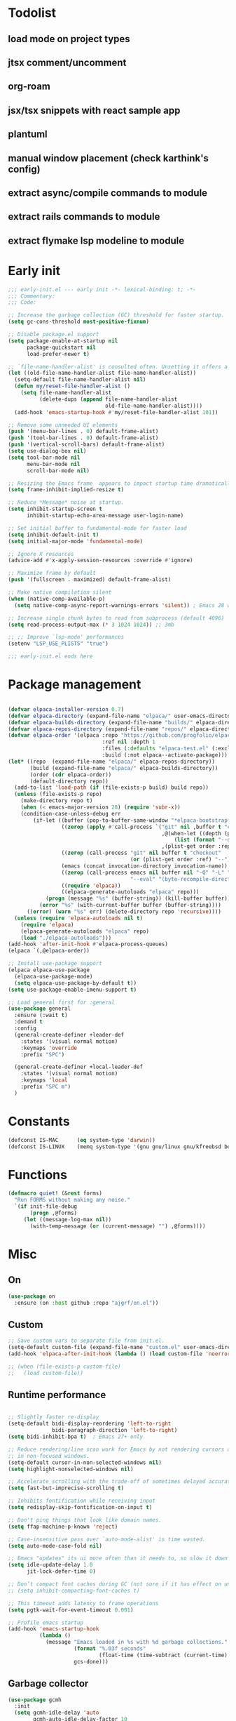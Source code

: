 #+PROPERTY: header-args :results silent :tangle init.el
#+STARTUP: overview
#+AUTO_TANGLE: t

* Todolist
** load mode on project types
** jtsx comment/uncomment
** org-roam
** jsx/tsx snippets with react sample app
** plantuml
** manual window placement (check karthink's config)
** extract async/compile commands to module
** extract rails commands to module
** extract flymake lsp modeline to module
* Early init
#+begin_src emacs-lisp :tangle early-init.el
;;; early-init.el --- early init -*- lexical-binding: t; -*-
;;; Commentary:
;;; Code:

;; Increase the garbage collection (GC) threshold for faster startup.
(setq gc-cons-threshold most-positive-fixnum)

;; Disable package.el support
(setq package-enable-at-startup nil
      package-quickstart nil
      load-prefer-newer t)

;; `file-name-handler-alist' is consulted often. Unsetting it offers a notable saving in startup time.
(let ((old-file-name-handler-alist file-name-handler-alist))
  (setq-default file-name-handler-alist nil)
  (defun my/reset-file-handler-alist ()
    (setq file-name-handler-alist
          (delete-dups (append file-name-handler-alist
                               old-file-name-handler-alist))))
  (add-hook 'emacs-startup-hook #'my/reset-file-handler-alist 101))

;; Remove some unneeded UI elements
(push '(menu-bar-lines . 0) default-frame-alist)
(push '(tool-bar-lines . 0) default-frame-alist)
(push '(vertical-scroll-bars) default-frame-alist)
(setq use-dialog-box nil)
(setq tool-bar-mode nil
      menu-bar-mode nil
      scroll-bar-mode nil)

;; Resizing the Emacs frame  appears to impact startup time dramatically.
(setq frame-inhibit-implied-resize t)

;; Reduce *Message* noise at startup.
(setq inhibit-startup-screen t
      inhibit-startup-echo-area-message user-login-name)

;; Set initial buffer to fundamental-mode for faster load
(setq inhibit-default-init t)
(setq initial-major-mode 'fundamental-mode)

;; Ignore X resources
(advice-add #'x-apply-session-resources :override #'ignore)

;; Maximize frame by default
(push '(fullscreen . maximized) default-frame-alist)

;; Make native compilation silent
(when (native-comp-available-p)
  (setq native-comp-async-report-warnings-errors 'silent)) ; Emacs 28 with native compilation

;; Increase single chunk bytes to read from subprocess (default 4096)
(setq read-process-output-max (* 3 1024 1024)) ;; 3mb

;; ;; Improve `lsp-mode' performances
(setenv "LSP_USE_PLISTS" "true")

;;; early-init.el ends here
#+end_src
* Package management
#+begin_src emacs-lisp

(defvar elpaca-installer-version 0.7)
(defvar elpaca-directory (expand-file-name "elpaca/" user-emacs-directory))
(defvar elpaca-builds-directory (expand-file-name "builds/" elpaca-directory))
(defvar elpaca-repos-directory (expand-file-name "repos/" elpaca-directory))
(defvar elpaca-order '(elpaca :repo "https://github.com/progfolio/elpaca.git"
                              :ref nil :depth 1
                              :files (:defaults "elpaca-test.el" (:exclude "extensions"))
                              :build (:not elpaca--activate-package)))
(let* ((repo  (expand-file-name "elpaca/" elpaca-repos-directory))
       (build (expand-file-name "elpaca/" elpaca-builds-directory))
       (order (cdr elpaca-order))
       (default-directory repo))
  (add-to-list 'load-path (if (file-exists-p build) build repo))
  (unless (file-exists-p repo)
    (make-directory repo t)
    (when (< emacs-major-version 28) (require 'subr-x))
    (condition-case-unless-debug err
        (if-let ((buffer (pop-to-buffer-same-window "*elpaca-bootstrap*"))
                 ((zerop (apply #'call-process `("git" nil ,buffer t "clone"
                                                 ,@(when-let ((depth (plist-get order :depth)))
                                                     (list (format "--depth=%d" depth) "--no-single-branch"))
                                                 ,(plist-get order :repo) ,repo))))
                 ((zerop (call-process "git" nil buffer t "checkout"
                                       (or (plist-get order :ref) "--"))))
                 (emacs (concat invocation-directory invocation-name))
                 ((zerop (call-process emacs nil buffer nil "-Q" "-L" "." "--batch"
                                       "--eval" "(byte-recompile-directory \".\" 0 'force)")))
                 ((require 'elpaca))
                 ((elpaca-generate-autoloads "elpaca" repo)))
            (progn (message "%s" (buffer-string)) (kill-buffer buffer))
          (error "%s" (with-current-buffer buffer (buffer-string))))
      ((error) (warn "%s" err) (delete-directory repo 'recursive))))
  (unless (require 'elpaca-autoloads nil t)
    (require 'elpaca)
    (elpaca-generate-autoloads "elpaca" repo)
    (load "./elpaca-autoloads")))
(add-hook 'after-init-hook #'elpaca-process-queues)
(elpaca `(,@elpaca-order))

;; Install use-package support
(elpaca elpaca-use-package
  (elpaca-use-package-mode)
  (setq elpaca-use-package-by-default t))
(setq use-package-enable-imenu-support t)

;; Load general first for :general
(use-package general
  :ensure (:wait t)
  :demand t
  :config
  (general-create-definer +leader-def
    :states '(visual normal motion)
    :keymaps 'override
    :prefix "SPC")

  (general-create-definer +local-leader-def
    :states '(visual normal motion)
    :keymaps 'local
    :prefix "SPC m")
  )

#+end_src
* Constants
#+begin_src emacs-lisp
(defconst IS-MAC      (eq system-type 'darwin))
(defconst IS-LINUX    (memq system-type '(gnu gnu/linux gnu/kfreebsd berkeley-unix)))
#+end_src
* Functions
#+begin_src emacs-lisp
(defmacro quiet! (&rest forms)
  "Run FORMS without making any noise."
  `(if init-file-debug
       (progn ,@forms)
     (let ((message-log-max nil))
       (with-temp-message (or (current-message) "") ,@forms))))
#+end_src
* Misc
** On
#+begin_src emacs-lisp
(use-package on
  :ensure (on :host github :repo "ajgrf/on.el"))
#+end_src
** Custom
#+begin_src emacs-lisp
;; Save custom vars to separate file from init.el.
(setq-default custom-file (expand-file-name "custom.el" user-emacs-directory))
(add-hook 'elpaca-after-init-hook (lambda () (load custom-file 'noerror)))

;; (when (file-exists-p custom-file)
;;   (load custom-file))
#+end_src
** Runtime performance
#+begin_src emacs-lisp :tangle early-init.el

;; Slightly faster re-display
(setq-default bidi-display-reordering 'left-to-right
              bidi-paragraph-direction 'left-to-right)
(setq bidi-inhibit-bpa t)  ; Emacs 27+ only

;; Reduce rendering/line scan work for Emacs by not rendering cursors or regions
;; in non-focused windows.
(setq-default cursor-in-non-selected-windows nil)
(setq highlight-nonselected-windows nil)

;; Accelerate scrolling with the trade-off of sometimes delayed accurate fontification
(setq fast-but-imprecise-scrolling t)

;; Inhibits fontification while receiving input
(setq redisplay-skip-fontification-on-input t)

;; Don't ping things that look like domain names.
(setq ffap-machine-p-known 'reject)

;; Case-insensitive pass over `auto-mode-alist' is time wasted.
(setq auto-mode-case-fold nil)

;; Emacs "updates" its ui more often than it needs to, so slow it down slightly
(setq idle-update-delay 1.0
      jit-lock-defer-time 0)

;; Don’t compact font caches during GC (not sure if it has effect on unix)
;; (setq inhibit-compacting-font-caches t)

;; This timeout adds latency to frame operations
(setq pgtk-wait-for-event-timeout 0.001)

;; Profile emacs startup
(add-hook 'emacs-startup-hook
          (lambda ()
            (message "Emacs loaded in %s with %d garbage collections."
                     (format "%.03f seconds"
                             (float-time (time-subtract (current-time) before-init-time)))
                     gcs-done)))

#+end_src
** Garbage collector
#+begin_src emacs-lisp
(use-package gcmh
  :init
  (setq gcmh-idle-delay 'auto
        gcmh-auto-idle-delay-factor 10
        gcmh-high-cons-threshold (* 32 1024 1024))
  :hook
  (on-init-ui . gcmh-mode))

#+end_src
* Keybindings
** General
#+begin_src emacs-lisp

(use-package general
  :ensure nil
  :after evil
  :config
  ;; Escape once
  (global-set-key (kbd "<escape>") 'keyboard-escape-quit)

  (+leader-def
    "SPC" '(execute-extended-command :wk "M-x")
    ":"   '(pp-eval-expression :wk "Eval expression")
    "X"   #'org-capture
    "u"   '(universal-argument :wk "C-u")
    "!"   #'+async-shell-command
    "|"   #'async-shell-command-region

    "<tab>"   '(nil :wk "workspaces")

    "b"   '(nil :wk "buffer")
    "bb"  '(switch-to-buffer :wk "Switch buffer")
    "bd"  '(kill-current-buffer :wk "Kill this buffer")
    "bD"  '(kill-buffer :wk "Kill buffer")
    "bi"  #'ibuffer
    "bo"  '(switch-to-buffer-other-window :wk "Switch buffer other window")
    "bs"  '(save-buffer :wk "Save file")
    "bS"  '(save-some-buffers :wk "Save buffers")
    "br"  '(revert-buffer :wk "Revert buffer")
    "bR"  '(rename-buffer :wk "Rename buffer")
    "bx"  '(scratch-buffer :wk "Switch to scratch")
    "bz"  '(bury-buffer :wk "Bury buffer")

    "c"  '(nil :wk "code")
    "cc" '(project-or-cwd-compile :wk "Compile")
    "cC" '(recompile :wk "Recompile")
    "cd" '(xref-find-definitions :wk "Go to definitions")
    "cD" '(xref-find-definitions-other-window :wk "Go to definitions other window")
    "cR" '(xref-find-references :wk "Find references")

    "f"   '(nil :wk "file")
    "fd"  #'dired
    "fD"  '(+delete-this-file :wk "Delete this file")
    "fe"  '((lambda () (interactive)
              (let ((default-directory user-emacs-directory))
                (call-interactively 'find-file))) :wk "Find in emacs config")
    "ff"  '(find-file :wk "Find file")
    "fg"  '((lambda () (interactive) (find-file "~/.gitconfig")) :wk "Edit .gitconfig")
    "fh"  '((lambda () (interactive)
              (let ((default-directory "~/"))
                (call-interactively 'find-file))) :wk "Find in home")
    "fi"  '((lambda () (interactive) (find-file (expand-file-name "init.org" user-emacs-directory))) :wk "Edit init.org")
    "fl"  #'locate
    "fr"  '(recentf :wk "Recent files")
    "fR"  '(+rename-this-file :wk "Rename/move file")
    "fs"  '(save-buffer :wk "Save file")
    "fS"  '(write-file :wk "Save as ...")
    "fW"  '((lambda () (interactive) (dired "~/Downloads")) :wk "Go to download directory")
    "fy"  '((lambda () (interactive) (kill-new (buffer-file-name)) (message "Copied %s to clipboard" (buffer-file-name))) :wk "Yank buffer file name")
    "fz"  '((lambda () (interactive) (find-file "~/.zshrc")) :wk "Edit zsh config")

    "g"   '(nil :wk "git")

    "h" '(nil :wk "help")
    "hb" #'about-emacs
    "he" #'view-echo-area-message
    "hg" #'general-describe-keybindings
    "hi" #'info
    "hI" #'info-display-manual
    "hm" #'describe-mode
    "hp" #'describe-package
    "h'" #'describe-char

    "i"   '(nil :wk "insert")
    "iu"  '(insert-char :wk "Unicode char")
    "ie"  `(,(when (>= emacs-major-version 29) #'emoji-search) :wk "Emoji")
    "iy"  '(yank-pop :wk "From clipboard")

    "k"  '(nil :wk "bookmark")
    "ks"  #'bookmark-set
    "kk"  #'bookmark-jump
    "kl"  #'list-bookmarks
    "kd"  #'bookmark-delete

    "l"  '(nil :wk "package")
    "ll"  #'elpaca-manager
    "lU"  #'elpaca-update-all
    "ld"  #'elpaca-delete

    "m"   '(nil :wk "mode-specific")

    "n"   '(nil :wk "notes")
    "na"  #'org-agenda
    "nf"  '((lambda () (interactive)
              (let ((default-directory org-directory))
                (call-interactively 'find-file))) :wk "Find notes")
    "nm" #'org-tags-view
    "nt" #'org-todo-list

    "o"   '(nil   :wk "app/open")
    "oa"  #'org-agenda
    "of"  #'make-frame
    "oF"  #'select-frame-by-name
    "ol"  #'browse-url
    "o-"  #'dired-jump

    "p"   '(nil :wk "project")

    "q"   '(nil :wk "quit/session")
    "qf"  '(delete-frame :wk "Delete this frame")
    "qq"  '(save-buffers-kill-terminal :wk "Quit emacs")
    "qR"  '(restart-emacs :wk "Restart emacs")

    ;;; <leader> r --- remote

    "s"   '(nil :wk "search")
    "si" #'imenu
    "st" #'dictionary-lookup-definition
    "sT" #'dictionary

    "t"   '(nil :wk "toggle")
    "tc" '(global-display-fill-column-indicator-mode :wk "Fill column indicator")
    "tf"  '(toggle-frame-fullscreen :wk "Frame fullscreen")
    "th"  '(load-theme :wk "Load theme")
    "tr"  '(read-only-mode :wk "Read-only mode")
    )
  )

#+end_src
** Whichkey
#+begin_src emacs-lisp
(use-package which-key
  :custom
  (which-key-ellipsis "..")
  (which-key-sort-order 'which-key-key-order-alpha)
  (which-key-min-display-lines 3)
  (which-key-add-column-padding 1)
  :config
  (setq which-key-replacement-alist (append
                                     which-key-replacement-alist
                                     '((("" . "\\`+?evil[-:]?\\(?:a-\\)?\\(.*\\)") . (nil . "◂\\1"))
                                       (("" . "\\`+?projectile-rails[-:]?\\(?:a-\\)?\\(.*\\)") . (nil . "rails-\\1"))
                                       (("" . "\\`+?projectile[-:]?\\(?:a-\\)?\\(.*\\)") . (nil . "‹\\1")))))
  :hook
  (on-first-input . which-key-mode))
#+end_src

* Appearance
** Cursor
#+begin_src emacs-lisp
;; Stretch cursor to the glyph width
(setq x-stretch-cursor t)

;; No blinking cursor
(blink-cursor-mode -1)

;; Remember cursor position in files
(use-package saveplace
  :ensure nil
  :hook
  (on-first-file . save-place-mode))
#+end_src
** Bell
#+begin_src emacs-lisp
;; No beep or blink
(setq ring-bell-function #'ignore
      visible-bell nil)
#+end_src
** Themes
#+begin_src emacs-lisp
(use-package catppuccin-theme
  :init
  (setq catppuccin-height-title-3 1.1)
  (load-theme 'catppuccin t))
#+end_src
** Fonts
#+begin_src emacs-lisp

(add-hook 'on-init-ui-hook (lambda ()
  ;; Set thai font
  (set-fontset-font t 'thai "SF Thonburi")
  (set-fontset-font t 'thai (font-spec :script 'thai) nil 'append)

  ;; Set default fonts
  (set-face-attribute 'default nil :font "monospace" :height 108)
  (set-face-attribute 'variable-pitch nil :family "Inter" :height 1.0)
  (set-face-attribute 'fixed-pitch nil :family (face-attribute 'default :family) :height 1.0)

  (set-face-attribute 'mode-line-inactive nil :family (face-attribute 'variable-pitch :family) :height 1.0)
  (set-face-attribute 'mode-line-active nil :family (face-attribute 'variable-pitch :family) :height 1.0)
  (set-face-attribute 'mode-line nil :family (face-attribute 'variable-pitch :family))
  (set-face-attribute 'tab-bar nil :family (face-attribute 'variable-pitch :family))
  ))

(use-package default-text-scale
  :commands (default-text-scale-increase default-text-scale-decrease)
  :general
  ("M--" 'default-text-scale-decrease)
  ("M-=" 'default-text-scale-increase))

(use-package nerd-icons
  :defer t
  :general-config
  (+leader-def
    "in" '(nerd-icons-insert :wk "Nerd icons"))
  :custom
  (nerd-icons-scale-factor 1.0))
#+end_src

** Line numbers
#+begin_src emacs-lisp

(use-package display-line-numbers
  :ensure nil
  :hook ((prog-mode conf-mode text-mode) . display-line-numbers-mode)
  :hook ((org-mode markdown-mode) . (lambda () (display-line-numbers-mode 0)))
  :custom
  (display-line-numbers-type 'relative)
  (display-line-numbers-width-start t))
#+end_src

** Modeline
#+begin_src emacs-lisp
(use-package doom-modeline
  :custom
  (doom-modeline-bar-width 0)
  (doom-modeline-buffer-file-name-style 'buffer)
  (doom-modeline-major-mode-icon nil)
  (doom-modeline-workspace-name nil)
  (doom-modeline-modal nil)
  (doom-modeline-check-simple-format t)
  (doom-modeline-vcs-max-length 20)
  (doom-modeline-env-version nil)
  (doom-modeline-percent-position nil)
  (doom-modeline-buffer-encoding 'nondefault)
  (doom-modeline-indent-info t)
  :config
  (line-number-mode 1)
  (column-number-mode 1)

  (doom-modeline-def-modeline 'main
    '(matches eldoc bar workspace-name window-number modals follow buffer-info remote-host buffer-position selection-info word-count parrot)
    '(compilation objed-state misc-info persp-name battery grip irc mu4e gnus github debug repl lsp minor-modes input-method indent-info buffer-encoding major-mode process check time " "))

  (doom-modeline-def-modeline 'vcs
    '(matches bar window-number modals buffer-info remote-host selection-info parrot)
    '(compilation misc-info battery irc mu4e gnus github debug minor-modes buffer-encoding major-mode process time " "))

;;   (defun +modeline-flymake-counter (type)
;;     "Compute number of diagnostics in buffer with TYPE's severity.
;; TYPE is usually keyword `:error', `:warning' or `:note'."
;;     (let ((count 0))
;;       (dolist (d (flymake--project-diagnostics))
;;         (when (= (flymake--severity type)
;;                  (flymake--severity (flymake-diagnostic-type d)))
;;           (cl-incf count)))
;;       (when (cl-plusp count)
;;         (number-to-string count))))

;;   (defvar +modeline-flymake-map
;;     (let ((map (make-sparse-keymap)))
;;       (define-key map [mode-line down-mouse-1] 'flymake-show-project-diagnostics)
;;       map)
;;     "Keymap to display on Flymake indicator.")

;;   (defmacro +modeline-flymake-type (type &optional face)
;;     "Return function that handles Flymake TYPE with stylistic INDICATOR and FACE."
;;     `(defun ,(intern (format "+modeline-flymake-%s" type)) ()
;;        (when-let ((count (+modeline-flymake-counter
;;                           ,(intern (format ":%s" type)))))
;;          (concat
;;           (propertize count
;;                       'face ',(or face type)
;;                       'mouse-face 'mode-line-highlight
;;                       ;; FIXME 2023-07-03: Clicking on the text with
;;                       ;; this buffer and a single warning present, the
;;                       ;; diagnostics take up the entire frame.  Why?
;;                       'local-map +modeline-flymake-map
;;                       'help-echo "mouse-1: projects diagnostics")))))

;;   (+modeline-flymake-type error)
;;   (+modeline-flymake-type warning)
;;   (+modeline-flymake-type note success)

;;   (defvar-local +modeline-flymake
;;       `(:eval
;;         (when (and (bound-and-true-p flymake-mode)
;;                    (mode-line-window-selected-p))
;;           ;; See the calls to the macro `+modeline-flymake-type'
;;           '(:eval (s-join (propertize "/" 'face 'shadow)
;;                           (remove nil (list (+modeline-flymake-error)
;;                                             (+modeline-flymake-warning)
;;                                             (+modeline-flymake-note)))))
;;           ))
;;     "Mode line construct displaying `flymake-mode-line-format'.
;; Specific to the current window's mode line.")
;;   (add-to-list 'mode-line-misc-info +modeline-flymake)
  :hook
  (on-init-ui . doom-modeline-mode))

;; Show search count in modeline
(use-package anzu
  :after (evil)
  :config
  (global-anzu-mode 1))

(use-package evil-anzu
  :after (evil anzu))

#+end_src

* Workspaces
** Frames
#+begin_src emacs-lisp
;; Frame title
(setq frame-title-format
      (list
       '(buffer-file-name "%f" (dired-directory dired-directory "%b"))
       '(:eval
         (let ((project (project-current)))
           (when project
             (format " — %s" (project-name project)))))))

;; Resize a frame by pixel
(setq frame-resize-pixelwise t)

;; Always prompt in minibuffer (no GUI)
(when (bound-and-true-p tooltip-mode)
  (tooltip-mode -1))

;; Confirm before quitting
(setq confirm-kill-emacs #'y-or-n-p)

#+end_src
** Windows
#+begin_src emacs-lisp
;; Window layout undo/redo
(winner-mode 1)

(use-package ace-window
  :defer t
  :custom-face
  (aw-leading-char-face
   ((t (:inherit ace-jump-face-foreground :height 3.0))))
  :custom
  (aw-scope 'frame)
  (aw-background nil)
  (aw-dispatch-always t)
  )

(use-package popper
  :general-config
  ("C-`" 'popper-toggle)
  ("C-\\"  'popper-cycle)
  ("C-~" 'popper-toggle-type)
  :config
  (defun +popup/quit-window ()
    (interactive)
    (if (eq popper-popup-status 'popup)
        (popper-kill-latest-popup)
      (quit-window)))

  (global-set-key [remap quit-window] #'+popup/quit-window)

  (setq popper-window-height 0.40)
  (setq popper-group-function #'popper-group-by-project)
  (setq popper-reference-buffers
        '("\\*Messages\\*"
          "\\*Warnings\\*"
          "Output\\*$"
          "\\*Async Shell Command\\*$"
          compilation-mode
          "\\*Go Test\\*$"
          "\\*eshell"
          "-eshell\\*$"
          "\\*shell\\*"
          shell-mode
          "\\*term\\*"
          term-mode
          "-eat\\*$"
          "\\*eat"
          "\\*Flycheck errors\\*"
          "\\*rake-compilation\\*"
          "\\*rspec-compilation\\*"
          "\\*Org Select\\*"
          help-mode
          lsp-help-mode
          helpful-mode
          "\\*Capture\\*"
          "^CAPTURE-"
          "\\*xref\\*"
          "\\*eldoc\\*"
          "\\magit-process:"
          inf-ruby-mode
          sbt-mode
          forge-post-mode
          "\\*Embark Export:"
          npm-mode
          ))
  :hook
  (on-first-buffer . popper-mode)
  (on-first-buffer . popper-echo-mode)
  )

(use-package transient
  :ensure nil
  :defer t
  :config
  ;; Map ESC and q to quit transient
  (keymap-set transient-map "<escape>" 'transient-quit-one)
  (keymap-set transient-map "q" 'transient-quit-one))
#+end_src

** Project
#+begin_src emacs-lisp
(use-package project
  :ensure nil
  :commands (project-find-file
             project-switch-to-buffer
             project-switch-project
             project-switch-project-open-file)
  :custom
  (project-switch-commands 'project-dired)
  :general
  (+leader-def
    "p" '(:keymap project-prefix-map :wk "project")
    "p!" #'project-async-shell-command
    ))
#+end_src
** Tabs
#+begin_src emacs-lisp

;; New frame initial buffer
;; (defun +set-frame-scratch-buffer (frame)
;;   (with-selected-frame frame
;;     (switch-to-buffer "*scratch*")))
;; (add-hook 'after-make-frame-functions #'+set-frame-scratch-buffer)

  ;; (add-to-list 'global-mode-string
  ;;              '(:eval
  ;;                (let ((branch (magit-get-current-branch)))
  ;;                  (when branch
  ;;                    (format " %s" branch)))))

(use-package tab-bar
  :ensure nil
  :commands (tab-bar-mode)
  :custom
  (tab-bar-close-tab-select 'recent)
  (tab-bar-close-last-tab-choice 'tab-bar-mode-disable)
  (tab-bar-close-button-show nil)
  (tab-bar-auto-width nil)
  (tab-bar-new-tab-to 'rightmost)
  (tab-bar-format '(tab-bar-format-tabs
                    #'+tab-bar-suffix
                    ;; tab-bar-format-align-right
                    ;; tab-bar-format-global
                    ))
  (tab-bar-tab-name-format-function #'+tab-bar-tab-name-format)
  :config
  (defun +tab-bar-tab-name-format (tab i)
    (let ((current-p (eq (car tab) 'current-tab)))
      (propertize
       (concat
        (propertize " " 'display '(space :width (8)))
        (alist-get 'name tab)
        ;; (or (and tab-bar-close-button-show
        ;;          (not (eq tab-bar-close-button-show
        ;;                   (if current-p 'non-selected 'selected)))
        ;;          tab-bar-close-button)
        ;;     "")
        (propertize " " 'display '(space :width (8))))
       'face (funcall tab-bar-tab-face-function tab))))
  (defun +tab-bar-suffix ()
    "Add empty space.
This ensures that the last tab's face does not extend to the end
of the tab bar."
    " ")
  )

#+end_src

** Tabspaces
#+begin_src emacs-lisp
(use-package tabspaces
  :custom
  (tab-bar-new-tab-choice "*scratch*")
  (tabspaces-use-filtered-buffers-as-default t)
  (tabspaces-default-tab "scratch")
  (tabspaces-include-buffers '("*dashboard*" "*scratch*" "*Messages*"))
  (tabspaces-initialize-project-with-todo nil)
  :general-config
  (+leader-def
    "<tab>1" #'tab-bar-switch-to-default-tab
    "<tab>b" #'tabspaces-switch-to-buffer
    "<tab>k" #'tabspaces-kill-buffers-close-workspace
    "<tab><tab>" #'tab-bar-switch-to-tab
    "<tab>s" #'tabspaces-switch-or-create-workspace
    "<tab>t" #'tabspaces-switch-buffer-and-tab
    "<tab>n" #'tab-bar-switch-to-next-tab
    "<tab>p" #'tab-bar-switch-to-prev-tab)
  (+leader-def
    "pp" #'tabspaces-open-or-create-project-and-workspace)
  :config
  (tabspaces-mode 1)
  (tab-bar-mode 1)
  (tab-bar-rename-tab tabspaces-default-tab) ;; Rename intial tab to default tab

  (with-eval-after-load 'consult
    (consult-customize consult--source-buffer :hidden t :default nil)

    (defvar consult--source-workspace
      (list :name     "Workspace Buffers"
            :narrow   ?w
            :history  'buffer-name-history
            :category 'buffer
            :state    #'consult--buffer-state
            :default  t
            :items    (lambda () (consult--buffer-query
                                  :predicate (lambda (x) (and (tabspaces--local-buffer-p x) (not (popper-popup-p x))))
                                  :sort 'visibility
                                  :as #'buffer-name))))
    (add-to-list 'consult-buffer-sources 'consult--source-workspace))

  (defun tab-bar-switch-to-default-tab ()
    (interactive)
    (tab-bar-switch-to-tab tabspaces-default-tab))
  )
#+end_src

* Completion
** Minibuffer
#+begin_src emacs-lisp

;; Show current key-sequence in minibuffer
(setq echo-keystrokes 0.02)

(use-package minibuffer
  :ensure nil
  :hook
  (minibuffer-setup . cursor-intangible-mode)
  :config
  ;; Show recursion depth in minibuffer
  (minibuffer-depth-indicate-mode 1)
  ;; Enable recursive calls to minibuffer
  (setq enable-recursive-minibuffers t)
  ;; Use y or n instead of yes or no
  (setq use-short-answers t)
  ;; Try to keep the cursor out of the read-only portions of the minibuffer.
  (setq minibuffer-prompt-properties '(read-only t intangible t cursor-intangible t face minibuffer-prompt))

  (setq read-file-name-completion-ignore-case t
        read-buffer-completion-ignore-case t
        completion-ignore-case t)
  )

#+end_src
** History
#+begin_src emacs-lisp
(use-package savehist
  :ensure nil
  :custom
  (savehist-save-minibuffer-history t)
  (savehist-additional-variables '(kill-ring register-alist search-ring regexp-search-ring comint-input-ring))
  (history-delete-duplicates t)
  :config
  (savehist-mode)
)
#+end_src
** Orderless
#+begin_src emacs-lisp
(use-package orderless
  :demand t
  :preface
  (defun basic-remote-try-completion (string table pred point)
    (and (vertico--remote-p string)
         (completion-basic-try-completion string table pred point)))

  (defun basic-remote-all-completions (string table pred point)
    (and (vertico--remote-p string)
         (completion-basic-all-completions string table pred point)))

  (defun +orderless-dispatch-flex-first (_pattern index _total)
    (and (eq index 0) 'orderless-flex))

  (defun +lsp-mode-setup-completion ()
    (setf (alist-get 'styles (alist-get 'lsp-capf completion-category-defaults))
          '(orderless))
    ;; (add-hook 'orderless-style-dispatchers #'+orderless-dispatch-flex-first nil 'local)
    ;; (setq-local completion-at-point-functions (list (cape-capf-buster #'lsp-completion-at-point)))
    )
  :init
  (setq completion-styles '(orderless partial-completion basic)
        completion-category-defaults nil
        completion-category-overrides '((file (styles orderless partial-completion)))
        orderless-component-separator #'orderless-escapable-split-on-space)

  ;; :config
  ;; (add-to-list
  ;;  'completion-styles-alist
  ;;  '(basic-remote basic-remote-try-completion basic-remote-all-completions nil))
  ;; (setq completion-styles '(orderless basic))
  ;; (setq completion-category-defaults nil)
  ;; (setq completion-category-overrides '((file (styles basic-remote orderless partial-completion))
  ;;                                       ))
  ;; (setq orderless-matching-styles '(orderless-literal orderless-regexp))
  ;; :hook
  ;; (lsp-completion-mode . +lsp-mode-setup-completion)
  )

#+end_src
** Vertico
#+begin_src emacs-lisp
(use-package vertico
  :custom
  (read-extended-command-predicate #'command-completion-default-include-p) ;; hide commands that does not work
  (vertico-resize nil)
  :bind (:map vertico-map
              ("RET" . vertico-directory-enter)
              ("DEL" . vertico-directory-delete-char)
              ("M-DEL" . vertico-directory-delete-word))
  :general-config
  (+leader-def
    "." '(vertico-repeat-select :wk "Resume previous search"))
  :hook
  (on-first-input . vertico-mode)
  (rfn-eshadow-update-overlay . vertico-directory-tidy)
  (minibuffer-setup . vertico-repeat-save))

(use-package marginalia
  :after vertico
  :custom
  (marginalia-align 'right)
  (marginalia-annotators '(marginalia-annotators-heavy marginalia-annotators-light nil))
  :config
  (marginalia-mode 1))

#+end_src
** Consult
#+begin_src emacs-lisp
(use-package consult
  :after vertico
  :demand t
  :bind
  ([remap bookmark-jump]                 . consult-bookmark)
  ([remap evil-show-marks]               . consult-mark)
  ([remap imenu]                         . consult-imenu)
  ([remap Info-search]                   . consult-info)
  ([remap locate]                        . consult-locate)
  ([remap load-theme]                    . consult-theme)
  ([remap man]                           . consult-man)
  ([remap recentf]                       . consult-recent-file)
  ([remap switch-to-buffer]              . consult-buffer)
  ([remap switch-to-buffer-other-window] . consult-buffer-other-window)
  ([remap yank-pop]                      . consult-yank-pop)
  ([remap project-switch-to-buffer]      . consult-project-buffer)
  :bind
  (:map minibuffer-local-map
        ("M-r" . consult-history))
  :general-config
  (+leader-def
    "sb"  #'consult-line
    "sB"  #'consult-line-multi
    "sf"  #'consult-find
    "sp"  #'consult-ripgrep
    "hI"  #'consult-info)
  :custom
  (xref-show-xrefs-function #'consult-xref)
  (xref-show-definitions-function #'consult-xref)
  (consult-narrow-key "<")
  :config
  (setq completion-in-region-function
        (lambda (&rest args)
          (apply (if vertico-mode
                     #'consult-completion-in-region
                   #'completion--in-region)
                 args)))
  )

(use-package consult-dir
  :bind (("C-x C-d" . consult-dir)
         :map minibuffer-local-completion-map
         ("C-x C-d" . consult-dir)
         ("C-x C-j" . consult-dir-jump-file))
  :config
  (defun eshell/z (&optional regexp)
    "Navigate to a previously visited directory in eshell, or to
any directory proferred by `consult-dir'."
    (let ((eshell-dirs (delete-dups
                        (mapcar 'abbreviate-file-name
                                (ring-elements eshell-last-dir-ring)))))
      (cond
       ((and (not regexp) (featurep 'consult-dir))
        (let* ((consult-dir--source-eshell `(:name "Eshell"
                                                   :narrow ?e
                                                   :category file
                                                   :face consult-file
                                                   :items ,eshell-dirs))
               (consult-dir-sources (cons consult-dir--source-eshell
                                          consult-dir-sources)))
          (eshell/cd (substring-no-properties
                      (consult-dir--pick "Switch directory: ")))))
       (t (eshell/cd (if regexp (eshell-find-previous-directory regexp)
                       (completing-read "cd: " eshell-dirs)))))))
  )

(use-package embark
  :commands (embark-act embark-dwim)
  :bind
  ([remap describe-bindings] . embark-bindings)
  :config
  (defun embark-which-key-indicator ()
    "An embark indicator that displays keymaps using which-key.
The which-key help message will show the type and value of the
current target followed by an ellipsis if there are further
targets."
    (lambda (&optional keymap targets prefix)
      (if (null keymap)
          (which-key--hide-popup-ignore-command)
        (which-key--show-keymap
         (if (eq (plist-get (car targets) :type) 'embark-become)
             "Become"
           (format "Act on %s '%s'%s"
                   (plist-get (car targets) :type)
                   (embark--truncate-target (plist-get (car targets) :target))
                   (if (cdr targets) "…" "")))
         (if prefix
             (pcase (lookup-key keymap prefix 'accept-default)
               ((and (pred keymapp) km) km)
               (_ (key-binding prefix 'accept-default)))
           keymap)
         nil nil t (lambda (binding)
                     (not (string-suffix-p "-argument" (cdr binding))))))))

  (setq embark-indicators
        '(embark-which-key-indicator
          embark-highlight-indicator
          embark-isearch-highlight-indicator))

  (defun embark-hide-which-key-indicator (fn &rest args)
    "Hide the which-key indicator immediately when using the completing-read prompter."
    (which-key--hide-popup-ignore-command)
    (let ((embark-indicators
           (remq #'embark-which-key-indicator embark-indicators)))
      (apply fn args)))

  (advice-add #'embark-completing-read-prompter
              :around #'embark-hide-which-key-indicator)

  (eval-when-compile
    (defmacro +embark-ace-action (fn)
      `(defun ,(intern (concat "+embark-ace-" (symbol-name fn))) ()
         (interactive)
         (with-demoted-errors "%s"
           (require 'ace-window)
           (let ((aw-dispatch-always t))
             (aw-switch-to-window (aw-show-dispatch-help))
             ;; (aw-switch-to-window (aw-select nil))
             (call-interactively (symbol-function ',fn)))))))

  (general-define-key
   :keymaps 'embark-file-map
   "o" (+embark-ace-action find-file))
  (general-define-key
   :keymaps 'embark-buffer-map
   "o" (+embark-ace-action switch-to-buffer))
  (general-define-key
   :keymaps 'embark-general-map
   "D" #'xref-find-definitions-other-window)
  :bind
  ("C-." . embark-dwim)
  ("C-;" . embark-act))

(use-package embark-consult
  :hook
  (embark-collect-mode . consult-preview-at-point-mode))
#+end_src

* Files
** Encoding
#+begin_src emacs-lisp
;; Why use anything but UTF-8?
(prefer-coding-system 'utf-8)
(set-charset-priority 'unicode)
(set-default-coding-systems 'utf-8)
(set-selection-coding-system 'utf-8)
#+end_src
** Files
#+begin_src emacs-lisp

;; Move stuff to trash
(setq delete-by-moving-to-trash t)

;; Better unique buffer names for files with the same base name.
(setq uniquify-buffer-name-style 'forward)

(setq
 ;; Disable lockfiles
 create-lockfiles nil
 ;; Disable making backup files
 make-backup-files nil)

;; But turn on auto-save, so we have a fallback in case of crashes or lost data.
(use-package files
  :ensure nil
  :init
  (setq auto-save-default t
        auto-save-include-big-deletions t
        auto-save-list-file-prefix (expand-file-name "auto-save/" user-emacs-directory)
        tramp-auto-save-directory  (expand-file-name "tramp-auto-save/" user-emacs-directory)
        auto-save-file-name-transforms
        (list (list "\\`/[^/]*:\\([^/]*/\\)*\\([^/]*\\)\\'"
                    ;; Prefix tramp autosaves to prevent conflicts with local ones
                    (concat auto-save-list-file-prefix "tramp-\\2") t)
              (list ".*" auto-save-list-file-prefix t)))
  )

;; Auto load files changed on disk
(use-package autorevert
  :ensure nil
  :custom
  (auto-revert-verbose nil)
  (global-auto-revert-non-file-buffers t)
  (auto-revert-interval 3)
  :hook
  (on-first-file . global-auto-revert-mode))

;;  funtions put to custom lisp file

;;;###autoload
(defun +delete-this-file (&optional forever)
  "Delete the file associated with `current-buffer'.
If FOREVER is non-nil, the file is deleted without being moved to trash."
  (interactive "P")
  (when-let ((file (or (buffer-file-name)
                       (user-error "Current buffer is not visiting a file")))
             ((y-or-n-p "Delete this file? ")))
    (delete-file file (not forever))
    (kill-buffer (current-buffer))))

;;;###autoload
(defun +rename-this-file ()
  "Rename the current buffer and file it is visiting."
  (interactive)
  (let ((filename (buffer-file-name)))
    (if (not (and filename (file-exists-p filename)))
        (message "Buffer is not visiting a file!")
      (let ((new-name (read-file-name "New name: " filename)))
        (cond
         ((vc-backend filename) (vc-rename-file filename new-name))
         (t
          (rename-file filename new-name t)
          (set-visited-file-name new-name t t)))))))

;; Automatically make script executable
(add-hook 'after-save-hook
          'executable-make-buffer-file-executable-if-script-p)

;; Guess the major mode after saving a file in `fundamental-mode' (adapted
;; from Doom Emacs).
(add-hook
 'after-save-hook
 (defun +save--guess-file-mode-h ()
   "Guess major mode when saving a file in `fundamental-mode'.
    e.g. A shebang line or file path may exist now."
   (when (eq major-mode 'fundamental-mode)
     (let ((buffer (or (buffer-base-buffer) (current-buffer))))
       (and (buffer-file-name buffer)
            (eq buffer (window-buffer (selected-window)))
            (set-auto-mode))))))

;; Better handling for files with so long lines
(use-package so-long
  :ensure nil
  :hook
  (on-first-file . global-so-long-mode))

;; Saving multiple files saves only in sub-directories of current project
(setq save-some-buffers-default-predicate #'save-some-buffers-root)

(setq
 ;; Do not ask obvious questions, follow symlinks
 vc-follow-symlinks t
 ;; Display the true file name for symlinks
 find-file-visit-truename t)

;; Suppress large file opening confirmation
(setq large-file-warning-threshold nil)

(defun bury-or-kill ()
  (if (eq (current-buffer) (get-buffer "*scratch*"))
      (progn (bury-buffer)
             nil) t))
(add-hook 'kill-buffer-query-functions #'bury-or-kill)

(use-package persistent-scratch
  :hook
  (on-init-ui . persistent-scratch-setup-default))

#+end_src
** Recent files
#+begin_src emacs-lisp
(use-package recentf
  :ensure nil
  :defer 1
  :init
  (setq
   recentf-filename-handlers '(abbreviate-file-name)
   recentf-max-menu-items 0
   recentf-max-saved-items 300
   recentf-auto-cleanup 'never
   recentf-exclude
   `(,(rx (* any)
          (or
           "elfeed-db"
           "eln-cache"
           "/cache/"
           ".maildir/"
           ".cache/")
          (* any)
          (? (or "html" "pdf" "tex" "epub")))
     ,(rx "/"
          (or "rsync" "ssh" "tmp" "yadm" "sudoedit" "sudo")
          (* any))))
  :config
  (quiet! (recentf-mode 1)))

#+end_src
** Dired
#+begin_src emacs-lisp
(use-package dired
  :ensure nil
  :commands dired
  :custom
  (dired-listing-switches "-ahl")
  (dired-kill-when-opening-new-dired-buffer t)
  (dired-recursive-copies 'always)
  (dired-recursive-deletes 'top)
  (dired-auto-revert-buffer t)
  (dired-dwim-target t)
  (dired-create-destination-dirs 'ask))

(use-package dired-x
  :ensure nil
  :hook (dired-mode . dired-omit-mode)
  :config
  (setq dired-clean-confirm-killing-deleted-buffers nil)
  (setq dired-omit-verbose nil
        dired-omit-files
        (concat dired-omit-files
                "\\|^\\.DS_Store\\'"
                "\\|^\\.project\\(?:ile\\)?\\'"
                "\\|^\\.\\(?:svn\\|git\\)\\'"
                "\\|^\\.ccls-cache\\'"
                "\\|\\(?:\\.js\\)?\\.meta\\'"
                "\\|\\.\\(?:elc\\|o\\|pyo\\|swp\\|class\\)\\'"))
  (when-let (cmd (cond (IS-MAC "open")
                       (IS-LINUX "xdg-open")))
    (setq dired-guess-shell-alist-user
          `(("\\.\\(?:docx\\|pdf\\|djvu\\|eps\\)\\'" ,cmd)
            ("\\.\\(?:jpe?g\\|png\\|gif\\|xpm\\)\\'" ,cmd)
            ("\\.\\(?:xcf\\)\\'" ,cmd)
            ("\\.csv\\'" ,cmd)
            ("\\.tex\\'" ,cmd)
            ("\\.\\(?:mp4\\|mkv\\|avi\\|flv\\|rm\\|rmvb\\|ogv\\)\\(?:\\.part\\)?\\'" ,cmd)
            ("\\.\\(?:mp3\\|flac\\)\\'" ,cmd)
            ("\\.html?\\'" ,cmd)
            ("\\.md\\'" ,cmd))))
  )

(use-package dired-aux
  :ensure nil
  :after dired
  :custom
  (dired-create-destination-dirs 'always)
  (dired-do-revert-buffer t)
  (dired-vc-rename-file t)
  :config
  (setf (alist-get "\\.tar\\.gz\\'" dired-compress-file-suffixes)
        '("" "tar -xzf %i --one-top-level")))

;; Dired fontlock
(use-package diredfl
  :hook (dired-mode . diredfl-mode))
#+end_src

* Editor
** Scrolling
#+begin_src emacs-lisp
(use-package pixel-scroll
  :ensure nil
  :init
  (setq auto-window-vscroll nil)
  (setq hscroll-margin 5)
  (setq hscroll-step 5)
  (setq scroll-margin 3)
  (setq scroll-preserve-screen-position t)

  (setq-default scroll-down-aggressively 0.01)
  (setq-default scroll-up-aggressively 0.01)
  :hook
  ((prog-mode text-mode conf-mode) . pixel-scroll-precision-mode))

#+end_src
** Whitespaces
#+begin_src emacs-lisp
;; Use only spaces
(setq-default indent-tabs-mode nil)
;; Tab width 8 is too long
(setq-default tab-width 2)
;; Delete trailing whitespaces on save
(add-hook 'before-save-hook 'delete-trailing-whitespace)
;; Use single space between sentences
(setq sentence-end-double-space nil)
;; Always add final newline
(setq require-final-newline t)
#+end_src
** Todos
#+begin_src emacs-lisp
(use-package hl-todo
  :custom
  (hl-todo-highlight-punctuation ":")
  :hook
  ((prog-mode text-mode conf-mode) . hl-todo-mode))
#+end_src
** Word wrap
#+begin_src emacs-lisp
(setq-default truncate-lines t)
(setq truncate-partial-width-windows nil)

;; Wrap long lines
(use-package visual-line-mode
  :ensure nil
  :hook
  (on-first-buffer . global-visual-line-mode))
#+end_src
** Clipboard
#+begin_src emacs-lisp
(setq
 ;; Cull duplicates in the kill ring to reduce bloat and make the kill ring easier to peruse
 kill-do-not-save-duplicates t
 ;; Save existing clipboard text into the kill ring before replacing it.
 save-interprogram-paste-before-kill t)
#+end_src
** Evil
#+begin_src emacs-lisp
(use-package evil
  :defer .2
  :custom
  (evil-want-keybinding nil)
  (evil-v$-excludes-newline t)
  (evil-mode-line-format nil)
  (evil-want-C-u-scroll t)
  (evil-want-fine-undo t)
  (evil-split-window-below t)
  (evil-vsplit-window-right t)
  (evil-ex-interactive-search-highlight 'selected-window)
  (evil-symbol-word-search t)
  (evil-goto-definition-functions '(evil-goto-definition-xref
                                    evil-goto-definition-imenu
                                    evil-goto-definition-semantic
                                    evil-goto-definition-search))
  :general-config
  (+leader-def
    "w" '(:keymap evil-window-map :wk "window"))
  (:states 'motion
           "j" 'evil-next-visual-line
           "k" 'evil-previous-visual-line
           ";" 'evil-ex)
  (:states '(normal visual)
           "$" 'evil-end-of-line)
  :config
  (modify-syntax-entry ?_ "w")
  (defalias 'forward-evil-word 'forward-evil-symbol)
  (setq evil-visual-state-cursor '(hollow))
  (customize-set-variable 'evil-want-Y-yank-to-eol t) ;; :custom doesn't work

  (evil-set-initial-state 'messages-buffer-mode 'normal)
  (evil-set-initial-state 'shell-mode 'normal)

  (evil-set-undo-system 'undo-fu)
  (evil-select-search-module 'evil-search-module 'evil-search)
  (evil-mode 1)
  )

(use-package evil-collection
  :after evil magit forge
  :custom
  (evil-collection-key-blacklist '("C-y"))
  :config
  (evil-collection-init)
  )

(use-package evil-nerd-commenter
  :after evil
  :general-config
  (:states '(normal visual)
           "gc" #'evilnc-comment-operator))

(use-package evil-escape
  :hook (evil-mode . evil-escape-mode)
  :init
  (setq evil-escape-excluded-states '(normal visual multiedit emacs motion)
        evil-escape-excluded-major-modes '(eshell-mode shell-mode eat-mode)
        evil-escape-delay 0.25
        evil-escape-key-sequence "kj"))

(use-package evil-surround
  :hook (evil-mode . global-evil-surround-mode))

(use-package evil-goggles
  :after evil
  :config
  (setq evil-goggles-enable-delete nil)
  (setq evil-goggles-enable-change nil)
  (setq evil-goggles-enable-nerd-commenter nil)
  (evil-goggles-mode 1))

(use-package evil-matchit
  :after evil
  :config
  (defun evilmi-jsx-get-tag ()
    (evilmi-html-get-tag))

  (defun evilmi-jsx-jump (info num)
    (jtsx-jump-jsx-element-tag-dwim))

  (evilmi-load-plugin-rules '(html-ts-mode) '(template simple html))
  (evilmi-load-plugin-rules '(jtsx-tsx-mode jtsx-jsx-mode) '(simple javascript jsx))
  (global-evil-matchit-mode 1))

(use-package avy
  :after evil
  :general-config
  (:states '(normal)
           "s" #'evil-avy-goto-char-2)
  :custom
  (avy-background t))
#+end_src
** Pairs
#+begin_src emacs-lisp
(use-package elec-pair
  :ensure nil
  :custom
  (electric-pair-skip-whitespace nil)
  :hook
  ((prog-mode text-mode conf-mode) . electric-pair-mode)
  (org-mode . (lambda ()
                (setq-local electric-pair-inhibit-predicate
                            `(lambda (c)
                               (if (char-equal c ?<) t (,electric-pair-inhibit-predicate c))))))
  :preface
  (defun +add-pairs (pairs)
    (setq-local electric-pair-pairs (append electric-pair-pairs pairs))
    (setq-local electric-pair-text-pairs electric-pair-pairs)))

(use-package lispyville
  :after evil
  :config
  (setq lispy-safe-paste nil)
  (lispyville-set-key-theme '(operators
                              c-w
                              commentary
                              (atom-motions t)
                              (additional-insert normal insert)
                              additional-wrap
                              slurp/barf-cp
                              (escape insert)))

  ;; configure textobjects here due to conflicts with evil-textobj
  (defvar +lispville-inner-text-objects-map (make-sparse-keymap))
  (defvar +lispville-outer-text-objects-map (make-sparse-keymap))

  (evil-define-key '(visual operator) 'lispyville-mode
    "i" +lispville-inner-text-objects-map
    "a" +lispville-outer-text-objects-map)

  (general-define-key
   :keymaps '+lispville-outer-text-objects-map
   "f" #'lispyville-a-function
   "a" #'lispyville-a-atom
   "l" #'lispyville-a-list
   "x" #'lispyville-a-sexp
   "g" #'lispyville-a-string)

  (general-define-key
   :keymaps '+lispville-inner-text-objects-map
   "f" #'lispyville-inner-function
   "a" #'lispyville-inner-atom
   "l" #'lispyville-inner-list
   "x" #'lispyville-inner-sexp
   "g" #'lispyville-inner-string)

  (general-define-key
   :states '(normal visual)
   :keymaps 'lispyville-mode-map
   ")" 'lispyville-next-closing
   "(" 'lispyville-previous-opening
   "{" 'lispyville-next-opening
   "}" 'lispyville-previous-closing)

  :ghook ('(emacs-lisp-mode-hook lisp-mode-hook) #'lispyville-mode))

#+end_src
** Parens
#+begin_src emacs-lisp
(use-package paren
  :ensure nil
  :hook
  (on-first-buffer . show-paren-mode)
  :init
  (setq show-paren-delay 0.1
        show-paren-highlight-openparen t
        show-paren-when-point-inside-paren t
        show-paren-when-point-in-periphery t))
#+end_src
** Undo
#+begin_src emacs-lisp
(use-package undo-fu
  :custom
  (undo-limit 400000)
  (undo-strong-limit 3000000)
  (undo-outer-limit 48000000))

(use-package undo-fu-session
  :hook
  ((prog-mode text-mode conf-mode) . undo-fu-session-mode)
  :custom
  (undo-fu-session-incompatible-files '("\\.gpg$" "/COMMIT_EDITMSG\\'" "/git-rebase-todo\\'")))
#+end_src

** Snippets
#+begin_src emacs-lisp
(use-package yasnippet
  :after corfu
  :general-config
  (+leader-def
    "is" '(yas-insert-snippet :wk "Snippet"))
  :config
  (setq yas-verbosity 2)
  (yas-global-mode +1)
  (define-key yas-minor-mode-map [(tab)] nil)
  (define-key yas-minor-mode-map (kbd "TAB") nil)
  (define-key yas-keymap [(tab)] nil)
  (define-key yas-keymap (kbd "TAB") nil)
  (define-key yas-keymap (kbd "C-<return>") (yas-filtered-definition 'yas-next-field-or-maybe-expand))
)

(use-package yasnippet-capf
  :after (yasnippet cape)
  :ensure (:host github :repo "elken/yasnippet-capf"))

#+end_src
** Autocomplete
#+begin_src emacs-lisp
;; Hitting TAB behavior
(setq tab-always-indent nil)

;; Remove ispell from default completion
(setq text-mode-ispell-word-completion nil)

(use-package cape
  :after corfu
  :config
  (advice-add #'lsp-completion-at-point :around #'cape-wrap-noninterruptible)
  (advice-add #'lsp-completion-at-point :around #'cape-wrap-nonexclusive)
  (advice-add #'comint-completion-at-point :around #'cape-wrap-nonexclusive)
  (advice-add #'pcomplete-completions-at-point :around #'cape-wrap-nonexclusive)

  (add-to-list 'completion-at-point-functions #'yasnippet-capf))

(use-package corfu
  :hook
  (on-first-input . corfu-history-mode)
  ((prog-mode text-mode conf-mode) . corfu-mode)
  (eshell-mode . corfu-enable-in-shell)
  (minibuffer-setup . corfu-enable-in-minibuffer)
  :custom
  (corfu-auto t)
  (corfu-auto-delay 0.18)
  (corfu-auto-prefix 2)
  (corfu-cycle t)
  (corfu-max-width 120)
  (corfu-preview-current nil)
  (corfu-preselect 'first)
  (corfu-on-exact-match 'show)
  :general-config
  (:keymaps 'corfu-map
            "<tab>" 'corfu-insert)
  :config
  (add-to-list 'completion-category-overrides `(lsp-capf (styles ,@completion-styles)))

  (set-face-attribute 'corfu-default nil :family (face-attribute 'default :family))

  (defun corfu-enable-in-minibuffer ()
    "Enable Corfu in the minibuffer."
    (when (local-variable-p 'completion-at-point-functions)
      (setq-local corfu-auto nil) ;; Enable/disable auto completion
      (setq-local corfu-echo-delay nil ;; Disable automatic echo and popup
                  corfu-popupinfo-delay nil)
      (corfu-mode 1)))

  (defun corfu-enable-in-shell ()
    (setq-local corfu-quit-no-match t
                corfu-on-exact-match 'insert
                corfu-auto nil)
    (corfu-mode 1))

  (add-hook 'evil-insert-state-exit-hook #'corfu-quit)

  (add-to-list 'savehist-additional-variables 'corfu-history)

  (defun +corfu-combined-sort (candidates)
    "Sort CANDIDATES using both display-sort-function and corfu-sort-function."
    (let ((candidates
           (let ((display-sort-func (corfu--metadata-get 'display-sort-function)))
             (if display-sort-func
                 (funcall display-sort-func candidates)
               candidates))))
      (if corfu-sort-function
          (funcall corfu-sort-function candidates)
        candidates)))

  (setq corfu-sort-override-function #'+corfu-combined-sort)
  )

(use-package nerd-icons-corfu
  :after corfu
  :config
  (add-to-list 'corfu-margin-formatters #'nerd-icons-corfu-formatter))

;; (use-package corfu-terminal
;;   :unless (display-graphic-p)
;;   :ensure (:type git :repo "https://codeberg.org/akib/emacs-corfu-terminal.git")
;;   :config
;;   (corfu-terminal-mode +1)
;;   )

#+end_src
* Git
** Magit
#+begin_src emacs-lisp
(use-package git-commit
  :after magit
  :custom
  (git-commit-summary-max-length 72)
  (git-commit-style-convention-checks '(overlong-summary-line))
  :config
  (global-git-commit-mode 1)
  (add-hook 'git-commit-setup-hook
            (lambda ()
              (when (and (bound-and-true-p evil-mode)
                         (not (evil-emacs-state-p))
                         (bobp) (eolp))
                (evil-insert-state)))))

(use-package magit
  :defer .3
  :general-config
  (+leader-def :infix "g"
    "b" #'magit-branch-checkout
    "B" #'magit-blame-addition
    "c" #'magit-init
    "C" #'magit-clone
    "d" #'magit-diff-dwim
    "D" #'dotfiles-magit-status
    "g" #'magit-status
    "S" #'magit-stage-buffer-file
    "U" #'magit-unstage-buffer-file
    "L" #'magit-log-buffer-file)
  :custom
  (magit-auto-revert-mode nil) ;; does not need because global-auto-revert-mode is enabled
  (transient-default-level 5)
  (magit-diff-refine-hunk t)
  (magit-save-repository-buffers nil)
  (magit-revision-show-gravatars t)
  (magit-revision-insert-related-refs nil)
  (magit-bury-buffer-function #'magit-mode-quit-window)

  :config
  (add-hook 'magit-process-mode-hook #'goto-address-mode)
  (add-hook 'magit-popup-mode-hook #'hide-mode-line-mode)

  (defun +magit-display-buffer-fn (buffer)
    "Same as `magit-display-buffer-traditional', except...

  - If opened from a commit window, it will open below it.
  - Magit process windows are always opened in small windows below the current.
  - Everything else will reuse the same window."
    (let ((buffer-mode (buffer-local-value 'major-mode buffer)))
      (display-buffer
       buffer (cond
               ((and (eq buffer-mode 'magit-status-mode)
                     (get-buffer-window buffer))
                '(display-buffer-reuse-window))
               ;; Any magit buffers opened from a commit window should open below
               ;; it. Also open magit process windows below.
               ((or (bound-and-true-p git-commit-mode)
                    (eq buffer-mode 'magit-process-mode))
                (let ((size (if (eq buffer-mode 'magit-process-mode)
                                0.35
                              0.7)))
                  `(display-buffer-below-selected
                    . ((window-height . ,(truncate (* (window-height) size)))))))

               ;; Everything else should reuse the current window.
               ((or (not (derived-mode-p 'magit-mode))
                    (not (memq (with-current-buffer buffer major-mode)
                               '(magit-process-mode
                                 magit-revision-mode
                                 magit-diff-mode
                                 magit-stash-mode
                                 magit-status-mode))))
                '(display-buffer-same-window))

               ('(+magit--display-buffer-in-direction))))))

  (defvar +magit-open-windows-in-direction 'right)

  (defun +magit--display-buffer-in-direction (buffer alist)
    "`display-buffer-alist' handler that opens BUFFER in a direction.

  This differs from `display-buffer-in-direction' in one way: it will try to use a
  window that already exists in that direction. It will split otherwise."
    (let ((direction (or (alist-get 'direction alist)
                         +magit-open-windows-in-direction))
          (origin-window (selected-window)))
      (if-let (window (window-in-direction direction))
          (unless magit-display-buffer-noselect
            (select-window window))
        (if-let (window (and (not (one-window-p))
                             (window-in-direction
                              (pcase direction
                                (`right 'left)
                                (`left 'right)
                                ((or `up `above) 'down)
                                ((or `down `below) 'up)))))
            (unless magit-display-buffer-noselect
              (select-window window))
          (let ((window (split-window nil nil direction)))
            (when (and (not magit-display-buffer-noselect)
                       (memq direction '(right down below)))
              (select-window window))
            (display-buffer-record-window 'reuse window buffer)
            (set-window-buffer window buffer)
            (set-window-parameter window 'quit-restore (list 'window 'window origin-window buffer))
            (set-window-prev-buffers window nil))))
      (unless magit-display-buffer-noselect
        (switch-to-buffer buffer t t)
        (selected-window))))

  (setq transient-display-buffer-action '(display-buffer-below-selected)
        magit-display-buffer-function #'+magit-display-buffer-fn
        magit-bury-buffer-function #'magit-mode-quit-window)

  ;; for dotfiles
  (setq dotfiles-git-dir (concat "--git-dir=" (expand-file-name "~/.cfg")))
  (setq dotfiles-work-tree (concat "--work-tree=" (expand-file-name "~")))
  (defun dotfiles-magit-status ()
    "calls magit status on a git bare repo with set appropriate bare-git-dir and bare-work-tree"
    (interactive)
    (require 'magit-git)
    (let ((magit-git-global-arguments (append magit-git-global-arguments (list dotfiles-git-dir dotfiles-work-tree))))
      (call-interactively 'magit-status)))

  (defun +magit-process-environment (env)
    "Add GIT_DIR and GIT_WORK_TREE to ENV when in a special directory.
    https://github.com/magit/magit/issues/460 (@cpitclaudel)."
    (let ((default (file-name-as-directory (expand-file-name default-directory)))
          (home (expand-file-name "~/")))
      (when (string= default home)
        (let ((gitdir (expand-file-name "~/.cfg")))
          (push (format "GIT_WORK_TREE=%s" home) env)
          (push (format "GIT_DIR=%s" gitdir) env))))
    env)

  (advice-add 'magit-process-environment
              :filter-return #'+magit-process-environment)
  )
#+end_src
** Forge
#+begin_src emacs-lisp
(use-package forge
  :after magit
  :custom
  (forge-add-default-bindings nil)
  :config
  (transient-append-suffix 'forge-dispatch "c f"
    '("c m" "merge pull request" forge-merge))
  :general-config
  ;; (+leader-def
  ;;   :keymaps '(magit-mode-map)
  ;;   "gw" 'forge-browse)
  (general-define-key
    :keymaps 'forge-topic-list-mode-map
    "q" #'kill-current-buffer)
  )
#+end_src
** Merge
#+begin_src emacs-lisp
(use-package smerge-mode
  :ensure nil
  :after magit
  ;; :commands +smerge-hydra/body
  :general-config
  (+leader-def
    "gm" '(+smerge-hydra/body :wk "smerge"))
  :config
  (defhydra +smerge-hydra (:hint nil
                                 :pre (if (not smerge-mode) (smerge-mode 1))
                                 ;; Disable `smerge-mode' when quitting hydra if
                                 ;; no merge conflicts remain.
                                 :post (smerge-auto-leave))
    "
                                                         [smerge]
  Movement   Keep           Diff              Other         │
  ╭─────────────────────────────────────────────────────────╯
  │  ^_g_^       [_b_] base       [_<_] upper/base    [_C_] Combine
  │  ^_k_ ↑^     [_u_] upper      [_=_] upper/lower   [_r_] resolve
  │  ^_j_ ↓^     [_l_] lower      [_>_] base/lower    [_R_] remove
  │  ^_G_^       [_a_] all        [_H_] hightlight    [_n_] next in project
  │          [_RET_] current  [_E_] ediff
  │                                                   [_q_] quit
  ╰─────────────────────────────────────────────────────╯
"
    ("g" (progn (goto-char (point-min)) (smerge-next)))
    ("G" (progn (goto-char (point-max)) (smerge-prev)))
    ("j" next-line)
    ("k" previous-line)
    ("b" smerge-keep-base)
    ("u" smerge-keep-upper)
    ("l" smerge-keep-lower)
    ("a" smerge-keep-all)
    ("RET" smerge-keep-current)
    ("<" smerge-diff-base-upper)
    ("=" smerge-diff-upper-lower)
    (">" smerge-diff-base-lower)
    ("H" smerge-refine)
    ("E" smerge-ediff)
    ("C" smerge-combine-with-next)
    ("r" smerge-resolve)
    ("R" smerge-kill-current)
    ;; Often after calling `smerge-vc-next-conflict', the cursor will land at
    ;; the bottom of the window
    ("n" (progn (smerge-vc-next-conflict) (recenter-top-bottom (/ (window-height) 8))))
    ("q" nil :color blue)))
#+end_src
** Browse
#+begin_src emacs-lisp
(use-package browse-at-remote
  :general
  (+leader-def
    :keymaps '(prog-mode-map text-mode-map conf-mode-map)
    "gw" #'browse-at-remote)
)
#+end_src
* Programming
** Eldoc
#+begin_src emacs-lisp
(setq eldoc-echo-area-use-multiline-p nil)
(setq eldoc-idle-delay 0.6)
#+end_src
** Treesitter
#+begin_src emacs-lisp
(use-package treesit
  :ensure nil
  :init
  (setq treesit-font-lock-level 4)
)

(use-package treesit-auto
  :custom
  (treesit-auto-install 'prompt)
  :config
  (treesit-auto-add-to-auto-mode-alist 'all)
  (global-treesit-auto-mode))

(use-package evil-textobj-tree-sitter
  :after (treesit evil)
  :config
  (add-to-list 'evil-textobj-tree-sitter-major-mode-language-alist '(tsx-ts-mode . "typescript"))
  (general-define-key
   :keymaps 'evil-outer-text-objects-map
   "f" (evil-textobj-tree-sitter-get-textobj "function.outer")
   "a" (evil-textobj-tree-sitter-get-textobj "parameter.outer")
   "c" (evil-textobj-tree-sitter-get-textobj "class.outer"))
  (general-define-key
   :keymaps 'evil-inner-text-objects-map
   "f" (evil-textobj-tree-sitter-get-textobj "function.inner")
   "a" (evil-textobj-tree-sitter-get-textobj "parameter.inner")
   "c" (evil-textobj-tree-sitter-get-textobj "class.inner"))
  )

#+end_src
** Formatter
#+begin_src emacs-lisp
(use-package editorconfig
  :general-config
  (+leader-def
    "fc" #'editorconfig-find-current-editorconfig)
  :hook (on-first-file . editorconfig-mode))

(use-package apheleia
  :commands apheleia-mode
  :general-config
  (+leader-def
    "cf" '(apheleia-format-buffer :wk "Format buffer"))
  :config
  (setf (alist-get 'erb-formatter apheleia-formatters)
        '("erb-format" "--print-width=140" filepath))
  (add-to-list 'apheleia-mode-alist '(erb-mode . erb-formatter))
  (setf (alist-get 'ruby-ts-mode apheleia-mode-alist)
      '(ruby-standard))
  (add-to-list 'apheleia-mode-alist '(markdown-mode . prettier-markdown))
  )
#+end_src
** Lsp
#+begin_src emacs-lisp
(setq xref-prompt-for-identifier nil)

(use-package lsp-mode
  :commands (lsp lsp-deferred lsp-install-server)
  :preface
  (defun +update-completions-list ()
    (progn
      (fset 'non-greedy-lsp (cape-capf-properties #'lsp-completion-at-point :exclusive 'no))
      (setq-local completion-at-point-functions
                  (list (cape-capf-super #'non-greedy-lsp #'yasnippet-capf)))))
  :config
  (add-to-list 'lsp-file-watch-ignored-directories "[/\\\\]vendor")
  (lsp-register-custom-settings
   '(("gopls.completeUnimported" t t)
     ("gopls.staticcheck" t t)
    ))

  :custom
  (lsp-keymap-prefix nil)
  (lsp-completion-provider :none)
  (lsp-headerline-breadcrumb-enable nil)
  (lsp-keep-workspace-alive nil)
  (lsp-enable-symbol-highlighting nil)
  (lsp-enable-text-document-color nil)
  (lsp-signature-auto-activate nil)
  (lsp-signature-render-documentation nil)
  (lsp-auto-execute-action nil)
  (lsp-eldoc-enable-hover nil)
  (lsp-disabled-clients '(rubocop-ls))
  (lsp-kotlin-compiler-jvm-target "2.1")
  (lsp-kotlin-debug-adapter-path "~/.config/emacs/.cache/adapter/kotlin/bin/kotlin-debug-adapter")
  (lsp-pylsp-plugins-ruff-enabled t)
  (lsp-clients-typescript-prefer-use-project-ts-server t)
  (lsp-clients-typescript-preferences '(:importModuleSpecifierPreference "non-relative" :includeCompletionsForImportStatements nil))
  (lsp-typescript-suggest-complete-js-docs nil)
  ;; :jsxAttributeCompletionStyle "none"
  (lsp-javascript-implicit-project-config-check-js t)
  (lsp-javascript-suggest-complete-js-docs nil)
  :hook
  (lsp-managed-mode . (lambda () (general-define-key
                                  :states '(normal)
                                  :keymaps 'local
                                  "K" 'lsp-describe-thing-at-point)))
  (lsp-completion-mode . +update-completions-list)
  :general-config
  (+leader-def
    :keymaps 'lsp-mode-map
    :infix "c"
    "a" '(lsp-execute-code-action :wk "Code action")
    "i" '(lsp-find-implementation :wk "Find implementation")
    "k" '(lsp-describe-thing-at-point :wk "Show hover doc")
    "l" '(lsp-avy-lens :wk "Click lens")
    "o" '(lsp-organize-imports :wk "Organize imports")
    "Q" '(lsp-workspace-restart :wk "Restart workspace")
    "q" '(lsp-workspace-shutdown :wk "Shutdown workspace")
    "r" '(lsp-rename :wk "Rename")
    )
  )

(use-package consult-lsp
  :after (consult lsp-mode)
  :general-config
  (+leader-def :keymaps 'lsp-mode-map
    "cj" '(consult-lsp-symbols :wk "Workspace symbols")
    "cx" '(consult-lsp-diagnostics :wk "Workspace diagnostics")))
#+end_src

** Checker
#+begin_src emacs-lisp

(use-package flycheck
  :config
  (defun +flycheck-eldoc (callback &rest _ignored)
    "Print flycheck messages at point by calling CALLBACK."
    (when-let ((flycheck-errors (and flycheck-mode (flycheck-overlay-errors-at (point)))))
      (mapc
       (lambda (err)
         (funcall callback
                  (format "%s: %s"
                          (let ((level (flycheck-error-level err)))
                            (pcase level
                              ('info (propertize "I" 'face 'flycheck-error-list-info))
                              ('error (propertize "E" 'face 'flycheck-error-list-error))
                              ('warning (propertize "W" 'face 'flycheck-error-list-warning))
                              (_ level)))
                          (flycheck-error-message err))
                  :thing (or (flycheck-error-id err)
                             (flycheck-error-group err))
                  :face 'font-lock-doc-face))
       flycheck-errors)))

  :custom
  (eldoc-documentation-strategy 'eldoc-documentation-compose-eagerly)
  (flycheck-checkers nil)
  (flycheck-display-errors-function nil)
  (flycheck-help-echo-function nil)
  (flycheck-buffer-switch-check-intermediate-buffers t)
  (flycheck-emacs-lisp-load-path 'inherit)
  (flycheck-check-syntax-automatically '(save idle-change mode-enabled))
  :hook
  (flycheck-mode . (lambda ()
                     (add-hook 'eldoc-documentation-functions #'+flycheck-eldoc 0 t)))
  )
#+end_src

** Go
#+begin_src emacs-lisp
(use-package go-ts-mode
  :ensure nil
  :mode "\\.go\\'"
  :custom
  (go-ts-mode-indent-offset 4)
  :preface
  (defun +go-mode-setup ()
    (setq tab-width 4)
    (add-hook 'before-save-hook 'lsp-organize-imports nil t)
    (+add-pairs '((?` . ?`))))
  :hook
  (go-ts-mode . apheleia-mode)
  (go-ts-mode . +go-mode-setup)
  (go-ts-mode . lsp-deferred)
  )

(use-package gotest
  :after go-ts-mode
  :general-config
  (+local-leader-def
    :keymaps 'go-ts-mode-map
    "b" '(:ignore t :wk "build")
    "br" 'go-run
    "t" '(:ignore t :wk "test")
    "ts" 'go-test-current-test
    "tt" 'go-test-current-test-cache
    "tf" 'go-test-current-file
    "ta" 'go-test-current-project
    "tb" 'go-test-current-benchmark))
#+end_src
** Rust
#+begin_src emacs-lisp
(use-package rust-ts-mode
  :mode "\\.rs\\'"
  :ensure nil
  :hook
  (rust-ts-mode . lsp-deferred)
  (rust-ts-mode . apheleia-mode))

#+end_src
** Web
#+begin_src emacs-lisp
(use-package css-mode
  :ensure nil
  :custom
  (css-indent-offset 2)
  :hook
  (css-ts-mode . lsp-deferred)
  (css-ts-mode . apheleia-mode))

(use-package emmet-mode
  :custom
  (emmet-indentation 2)
  :config
  (add-to-list 'emmet-jsx-major-modes 'jtsx-tsx-mode)
  (add-to-list 'emmet-jsx-major-modes 'jtsx-jsx-mode)
  :hook
  ((jtsx-tsx-mode jtsx-jsx-mode) . emmet-mode)
  (html-ts-mode . emmet-mode)
  (web-mode . emmet-mode))

(use-package jtsx
  :mode (("\\.jsx?\\'" . jtsx-jsx-mode)
         ("\\.tsx\\'" . jtsx-tsx-mode)
         ("\\.ts\\'" . jtsx-typescript-mode))
  :commands jtsx-install-treesit-language
  :custom
  (js-chain-indent t)
  (js-indent-level 2)
  (typescript-ts-mode-indent-offset 2)
  :hook
  ((jtsx-tsx-mode jtsx-jsx-mode jtsx-typescript-mode) . (lambda ()
                                                          (+add-pairs '((?` . ?`)))))
  ((jtsx-tsx-mode jtsx-jsx-mode jtsx-typescript-mode) . lsp-deferred)
  ((jtsx-tsx-mode jtsx-jsx-mode jtsx-typescript-mode) . apheleia-mode)
  )

(use-package web-mode
  :custom
  (web-mode-enable-html-entities-fontification t)
  (web-mode-markup-indent-offset 2)
  (web-mode-markup-comment-indent-offset 2)
  (web-mode-code-indent-offset 2)
  (web-mode-css-indent-offset 2)
  (web-mode-attr-indent-offset 2)
  (web-mode-attr-value-indent-offset 2)
  (web-mode-auto-close-style 1)
  (web-mode-comment-style 2)
  :init
  ;; (add-to-list 'auto-mode-alist '("\\.vue\\'" . web-mode) 'append)
  (define-derived-mode erb-mode web-mode
    "Web[erb]")
  (add-to-list 'auto-mode-alist '("\\.erb\\'" . erb-mode))
  :config
  (add-to-list 'web-mode-engines-alist '("elixir" . "\\.eex\\'"))
  (add-to-list 'web-mode-engines-alist '("phoenix" . "\\.[lh]eex\\'"))
  :hook
  (web-mode . apheleia-mode)
  )

#+end_src
** Python
#+begin_src emacs-lisp

(use-package python-ts-mode
  :ensure nil
  :preface
  (defun +python-mode-setup ()
    (add-hook 'before-save-hook 'lsp-format-buffer nil t))
  :hook
  (python-ts-mode . lsp-deferred)
  (python-ts-mode . +python-mode-setup))

(use-package pytest
  :after python-ts-mode
  :ensure (:host github :repo "ionrock/pytest-el")
  :general-config
  (+local-leader-def
    :keymaps '(python-ts-mode-map)
    "t" '(nil :wk "test")
    "ta" #'pytest-all
    "tf" #'pytest-module
    "t." #'pytest-run
    "tt" #'pytest-again
    "ts" #'pytest-one))

(use-package auto-virtualenv
  :hook
  ((python-mode python-ts-mode) . auto-virtualenv-set-virtualenv))

(use-package pyvenv
  :init
  (setq pyvenv-mode-line-indicator '(pyvenv-virtual-env-name ("venv:" pyvenv-virtual-env-name " ")))
  :hook
  ((python-mode python-ts-mode) . pyvenv-mode))
#+end_src
** Ruby
#+begin_src emacs-lisp
(use-package inf-ruby
  :hook (compilation-filter . inf-ruby-auto-enter)
  :hook ((ruby-mode ruby-ts-mode) . inf-ruby-minor-mode)
  :custom
  (inf-ruby-console-environment "development")
  :general-config
  (:states '(normal visual insert)
           :keymaps 'inf-ruby-mode-map
           "M-r" #'consult-history)
  (+local-leader-def
    :keymaps 'ruby-ts-mode-map
    "s" '(:ignore t :wk "send")
    "sl" #'ruby-send-line
    "sr" #'ruby-send-region
    "sR" #'ruby-send-region-and-go
    "sd" #'ruby-send-definition
    "sD" #'ruby-send-definition-and-go
    "si" #'ruby-switch-to-inf
    "so" #'inf-ruby-console-auto))

(use-package ruby-end
  :after (ruby-mode ruby-ts-mode))

(use-package rspec-mode
  :mode ("/\\.rspec\\'" . text-mode)
  :general-config
  (+local-leader-def
    :keymaps '(rspec-mode-map)
    "t" '(nil :wk "test")
    "ta" #'rspec-verify-all
    "tr" #'rspec-rerun
    "tv" #'rspec-verify
    "tc" #'rspec-verify-continue
    "tl" #'rspec-run-last-failed
    "tT" #'rspec-toggle-spec-and-target
    "tt" #'rspec-toggle-spec-and-target-find-example
    "ts" #'rspec-verify-single
    "te" #'rspec-toggle-example-pendingness))

(use-package bundler
  :after ruby-ts-mode
  :general-config
  (+local-leader-def
    :keymaps '(ruby-ts-mode-map)
    "b" '(nil :wk "bundle")
    "bc" #'bundle-check
    "bC" #'bundle-console
    "bi" #'bundle-install
    "bu" #'bundle-update
    "be" #'bundle-exec
    "bo" #'bundle-open))

(use-package rake
  :after ruby-ts-mode
  :custom
  (rake-completion-system 'default)
  :general-config
  (+local-leader-def
    :keymaps '(ruby-ts-mode-map)
    "rk" #'rake))

(defvar rails-command-prefix "bundle exec rails")

(defvar rails-generators
  '(("assets" (("app/assets/"
                "app/assets/\\(?:stylesheets\\|javascripts\\)/\\(.+?\\)\\..+$")))
    ("controller" (("app/controllers/" "app/controllers/\\(.+\\)_controller\\.rb$")))
    ("generator" (("lib/generator/" "lib/generators/\\(.+\\)$")))
    ("helper" (("app/helpers/" "app/helpers/\\(.+\\)_helper.rb$")))
    ("integration_test" (("test/integration/" "test/integration/\\(.+\\)_test\\.rb$")))
    ("job" (("app/jobs/" "app/jobs/\\(.+\\)_job\\.rb$")))
    ("mailer" (("app/mailers/" "app/mailers/\\(.+\\)\\.rb$")))
    ("migration" (("db/migrate/" "db/migrate/[0-9]+_\\(.+\\)\\.rb$")))
    ("model" (("app/models/" "app/models/\\(.+\\)\\.rb$")))
    ("resource" (("app/models/" "app/models/\\(.+\\)\\.rb$")))
    ("scaffold" (("app/models/" "app/models/\\(.+\\)\\.rb$")))
    ("task" (("lib/tasks/" "lib/tasks/\\(.+\\)\\.rake$")))))

(defun rails-generate ()
  "Execute Rails generate COMMAND with input completion."
  (interactive)
  (let ((default-directory (project-root (project-current t))))
    (async-shell-command (rails-command-with-completion " generate "))))

(defun rails-destroy ()
  "Execute Rails destroy COMMAND with input completion."
  (interactive)
  (let ((default-directory (project-root (project-current t))))
    (async-shell-command (rails-command-with-completion " destroy "))))

(defun rails-command-with-completion (command)
  "Build Rails command from COMMAND with input completion."
  (let ((keymap (copy-keymap minibuffer-local-map))
        (command-prefix (concat rails-command-prefix command)))
    (define-key keymap (kbd "<tab>") 'rails--completion-in-region)
    (concat command-prefix (read-from-minibuffer command-prefix nil keymap))))

(defun rails--completion-in-region ()
  "Apply Rails generators for text completion in region."
  (interactive)
  (let ((generators (--map (concat (car it) " ") rails-generators)))
    (when (<= (minibuffer-prompt-end) (point))
      (completion-in-region (minibuffer-prompt-end) (point-max)
                            generators))))

(defun rails-server ()
  "Run rails server command."
  (interactive)
  (let ((default-directory (project-root (project-current t))))
    (async-shell-command (concat rails-command-prefix " server"))))

(defun rails-console ()
  "Start a rails console at project root."
  (interactive)
  (inf-ruby-console-rails (project-root (project-current t))))

(defun project-find-file-in-dir (dir)
  "Visit a file (with completion) in the current project.
The filename at point (determined by `thing-at-point'), if any,
is available as part of \"future history\"."
  (interactive)
  (let* ((pr (project-current t))
        (dirs (list (expand-file-name dir (project-root pr)))))
    (project-find-file-in (thing-at-point 'filename) dirs pr)))

(defun rails-find-controller ()
  (interactive)
  (project-find-file-in-dir "app/controllers/"))

;; macro?
(defun rails-find-model ()
  (interactive)
  (project-find-file-in-dir "app/models/"))

(defun rails-find-view ()
  (interactive)
  (project-find-file-in-dir "app/views/"))

(defun rails-find-helper ()
  (interactive)
  (project-find-file-in-dir "app/helpers/"))

(defun rails-find-test ()
  (interactive)
  (project-find-file-in-dir "app/tests/"))

(defun rails-find-javascript ()
  (interactive)
  (project-find-file-in-dir "app/javascript/"))

(defun rails-find-job ()
  (interactive)
  (project-find-file-in-dir "app/jobs/"))

(defun rails-find-mailer ()
  (interactive)
  (project-find-file-in-dir "app/mailers/"))

;; non macro
(defun rails-find-spec ()
  (interactive)
  (project-find-file-in-dir "app/spec/"))

(defun rails-find-migration ()
  (interactive)
  (project-find-file-in-dir "db/migrate/"))

(defun rails-find-stylesheet ()
  (interactive)
  (project-find-file-in-dir "app/assets/stylesheets/"))

(defun rails-find-initializer ()
  (interactive)
  (project-find-file-in-dir "config/initializers/"))

(defun rails-find-locale ()
  (interactive)
  (project-find-file-in-dir "config/locales/"))

(defvar rails-command-map
  (let ((map (make-sparse-keymap)))
    (define-key map (kbd "a") 'rails-find-locale)
    (define-key map (kbd "b") 'rails-find-job)
    (define-key map (kbd "c") 'rails-find-controller)
    (define-key map (kbd "d") 'rails-destroy)
    (define-key map (kbd "g") 'rails-generate)
    (define-key map (kbd "h") 'rails-find-helper)
    (define-key map (kbd "i") 'rails-find-initializer)
    (define-key map (kbd "j") 'rails-find-javascript)
    (define-key map (kbd "m") 'rails-find-model)
    (define-key map (kbd "n") 'rails-find-migration)
    (define-key map (kbd "p") 'rails-find-spec)
    (define-key map (kbd "r") 'rails-console)
    (define-key map (kbd "R") 'rails-server)
    (define-key map (kbd "s") 'rails-find-stylesheet)
    (define-key map (kbd "t") 'rails-find-test)
    (define-key map (kbd "u") 'rails-find-fixture)
    (define-key map (kbd "v") 'rails-find-view)
    (define-key map (kbd "w") 'rails-find-component)
    (define-key map (kbd "@") 'rails-find-mailer)
    map)
  "Keymap after `rails-keymap-prefix'.")
(fset 'rails-command-map rails-command-map)

(use-package ruby-ts-mode
  :ensure nil
  :hook
  (ruby-ts-mode . apheleia-mode)
  (ruby-ts-mode . lsp-deferred)
  :general-config
  (+local-leader-def
    :keymaps '(ruby-ts-mode-map inf-ruby-mode-map erb-mode-map)
    "r" '(:keymap rails-command-map :wk "rails"))
  )

#+end_src
** Emacs lisp
#+begin_src emacs-lisp
(use-package elisp-mode
  :ensure nil
  :hook
  (emacs-lisp-mode . apheleia-mode)
  :general-config
  (+local-leader-def
    :keymaps '(emacs-lisp-mode-map lisp-interaction-mode-map ielm-map lisp-mode-map racket-mode-map scheme-mode-map)
    "p" #'check-parens)
  (+local-leader-def :keymaps '(emacs-lisp-mode-map lisp-interaction-mode-map)
    "e"   '(nil :wk "eval")
    "eb"  'eval-buffer
    "ed"  'eval-defun
    "ee"  'eval-last-sexp
    "er"  'eval-region
    "eR"  'elisp-eval-region-or-buffer
    "el"  'load-library
    "g"   '(nil :wk "goto/find")
    "gf"  'find-function-at-point
    "gR"  'find-function
    "gv"  'find-variable-at-point
    "gV"  'find-variable
    "gL"  'find-library))

(use-package eros
  :custom
  (eros-eval-result-prefix "⟹ ")
  :hook
  (emacs-lisp-mode . eros-mode))

#+end_src
** Markdown
#+begin_src emacs-lisp
(use-package edit-indirect)
(use-package markdown-mode
  :mode ("/README\\(?:\\.md\\)?\\'" . gfm-mode)
  :hook
  (markdown-mode . variable-pitch-mode)
  (markdown-mode . apheleia-mode)
  :config
  ;; (add-to-list 'org-src-lang-modes '("md" . markdown))

  (set-face-attribute 'markdown-code-face nil :inherit 'fixed-pitch)
  (set-face-attribute 'markdown-inline-code-face nil :inherit 'fixed-pitch)
  (set-face-attribute 'markdown-table-face nil :inherit 'org-table)
  (set-face-attribute 'markdown-code-face nil :inherit 'org-block)

  (set-face-attribute 'markdown-html-tag-delimiter-face nil :family (face-attribute 'fixed-pitch :family))
  (set-face-attribute 'markdown-html-tag-name-face nil :family (face-attribute 'fixed-pitch :family))
  (set-face-attribute 'markdown-html-entity-face nil :family (face-attribute 'fixed-pitch :family))
  (set-face-attribute 'markdown-html-attr-name-face nil :family (face-attribute 'fixed-pitch :family))
  (set-face-attribute 'markdown-html-attr-value-face nil :family (face-attribute 'fixed-pitch :family))
  :general-config
  (+local-leader-def
    :keymaps '(markdown-mode-map)
    "'" #'markdown-edit-code-block
    "o" #'markdown-open
    "p" #'markdown-preview
    "e" #'markdown-export
    )
  :custom
  (markdown-command "multimarkdown")
  (markdown-asymmetric-header t)
  (markdown-header-scaling t)
  (markdown-enable-highlighting-syntax t)
  (markdown-enable-math t)
  (markdown-fontify-whole-heading-line t)
  (markdown-fontify-code-blocks-natively t)
  (markdown-gfm-additional-languages '("sh"))
  (markdown-italic-underscore t)
  (markdown-hide-urls t)
  (markdown-make-gfm-checkboxes-buttons t)
  (markdown-content-type "application/xhtml+xml")
  (markdown-css-paths
        '("https://cdn.jsdelivr.net/npm/github-markdown-css/github-markdown.min.css"
          "https://cdn.jsdelivr.net/gh/highlightjs/cdn-release/build/styles/github.min.css"))
  (markdown-xhtml-header-content
        (concat "<meta name='viewport' content='width=device-width, initial-scale=1, shrink-to-fit=no'>"
                "<style> body { box-sizing: border-box; max-width: 740px; width: 100%; margin: 40px auto; padding: 0 10px; } </style>"
                "<script id='MathJax-script' async src='https://cdn.jsdelivr.net/npm/mathjax@3/es5/tex-mml-chtml.js'></script>"
                "<script src='https://cdn.jsdelivr.net/gh/highlightjs/cdn-release/build/highlight.min.js'></script>"
                "<script>document.addEventListener('DOMContentLoaded', () => { document.body.classList.add('markdown-body'); document.querySelectorAll('pre[lang] > code').forEach((code) => { code.classList.add(code.parentElement.lang); }); document.querySelectorAll('pre > code').forEach((code) => { hljs.highlightBlock(code); }); });</script>"))
  )

#+end_src
** Others
#+begin_src emacs-lisp

(use-package dockerfile-ts-mode
  :ensure nil
  ;; :mode "\\Dockerfile\\'"
  :hook
  (dockerfile-ts-mode . lsp-deferred))

(use-package yaml-ts-mode
  :ensure nil
  :mode "\\.ya?ml\\'"
  :config
  (setq yaml-ts-mode--syntax-table
    (let ((table (make-syntax-table)))
        (modify-syntax-entry ?#  "<"  table)
        (modify-syntax-entry ?\n ">"  table)
        (modify-syntax-entry ?&  "."  table)
        (modify-syntax-entry ?*  "."  table)
        (modify-syntax-entry ?\( "."  table)
        (modify-syntax-entry ?\) "."  table)
        (modify-syntax-entry ?\' "\"" table)
        (modify-syntax-entry ?/  ". 124b" table)
        table))
  )

(use-package json-ts-mode
  :ensure nil
  :preface
  (defun +json-mode-setup ()
    (add-hook 'before-save-hook 'json-pretty-print-buffer t t))
  :hook
  (json-ts-mode . +json-mode-setup)
  :mode "\\.prettierrc\\'")

(use-package terraform-mode
  :mode "\\.tf\\'")

(use-package git-modes
  :init
  (add-to-list 'auto-mode-alist
               (cons "/.dockerignore\\'" 'gitignore-mode)))

(use-package csv-mode
  :mode "\\.csv\\'"
  :hook
  (csv-mode . csv-align-mode))
#+end_src
* Terminals
** Shell
#+begin_src emacs-lisp

(use-package compile
  :ensure nil
  :preface
  (defun project-or-cwd-compile ()
    "Run `compile' in the current project's root directory."
    (declare (interactive-only compile))
    (interactive)
    (let ((project (project-current)))
      (if project
          (let ((default-directory (project-root (project-current t))))
            (call-interactively #'project-compile))
        (call-interactively #'compile))))

  (defun project-compilation-buffer-name (compilation-mode)
    "Meant to be used for `compilation-buffer-name-function`.
Argument COMPILATION-MODE is the name of the major mode used for the
compilation buffer."
    (concat (+compilation-buffer-name-function compilation-mode)
            (if (project-current) (concat "<" (project-name (project-current)) ">") "")))

  (defun +compilation-buffer-name-function (arg)
    "Rename buffer to whatever command was used.
eg. *python main.py*"
    (concat "*" compile-command "*"))

  :custom
  (compile-command "make ")
  (compilation-always-kill t)
  (compilation-ask-about-save nil)
  (compilation-scroll-output 'first-error)
  (compilation-buffer-name-function '+compilation-buffer-name-function)
  (project-compilation-buffer-name-function 'project-compilation-buffer-name)
  :hook
  (compilation-filter . ansi-color-compilation-filter))

(use-package shell
  :ensure nil
  :bind
  ([remap shell-command] . project-or-cwd-async-shell-command)
  ("M-r" . project-or-cwd-async-shell-command-from-history)
  :commands (+async-shell-command async-shell-command-region async-shell-command-in-directory project-or-cwd-async-shell-command-from-history project-or-cwd-async-shell-command)
  :custom
  (ansi-color-for-comint-mode t)
  ;; If a shell command never outputs anything, don't show it.
  (async-shell-command-display-buffer nil)
  (shell-command-prompt-show-cwd t)
  ;; (shell-command-switch "-ic")
  :config
  (defun +async-shell-command (&optional p)
    "Run `async-shell-command' in the current project's root directory or in current directory."
    (interactive "P")
    (if p
        (call-interactively #'async-shell-command-in-directory)
      (project-or-cwd-async-shell-command)))

  (defun async-shell-command-region (start end)
    "Send region from START to END to `async-shell-command'and display the result."
    (interactive "r")
    (unless (region-active-p)
      (user-error "No region"))
    (let ((cmd (string-trim (buffer-substring-no-properties start end))))
      (async-shell-command cmd)))

  (defun project-or-cwd-async-shell-command (&optional dir)
    "Run `async-shell-command' in the current project's root directory or in the current directory."
    (declare (interactive-only async-shell-command))
    (interactive)
    (let ((project (project-current)))
      (if project
          (let ((default-directory (project-root (project-current t))))
            (call-interactively #'async-shell-command))
        (call-interactively #'async-shell-command))))

  (defun async-shell-command-in-directory (dir)
    "Run `async-shell-command' in the selected directory."
    (interactive "DAsync shell command in: ")
    (let ((default-directory dir))
      (call-interactively #'async-shell-command)))

  (defun project-or-cwd-async-shell-command-from-history ()
    "Run `async-shell-command' with a choice from its command history in
current project's root directory."
    (interactive)
    (let ((project (project-current)))
      (if project
          (let ((default-directory (project-root (project-current t))))
            (call-interactively #'async-shell-command-from-history))
        (call-interactively #'async-shell-command-from-history))))

  (defun async-shell-command-from-history ()
    "Run `async-shell-command' with a choice from its command history."
    (interactive)
    (let* ((command (completing-read (if shell-command-prompt-show-cwd
                                         (format-message "Async shell command in `%s': "
                                                         (abbreviate-file-name default-directory))
                                       "Async shell command: ")
                                     shell-command-history nil nil nil 'shell-command-history))
           )
      (async-shell-command command)))
  )


(use-package shell-command-x
  :after shell
  :custom
  (shell-command-x-buffer-name-async-format "*shell:%a*")
  (shell-command-x-buffer-name-format "*shell:%a*")
  :config
  (shell-command-x-mode 1))

#+end_src
** Completion
#+begin_src emacs-lisp
;; (use-package bash-completion
;;   :custom
;;   (bash-completion-use-separate-processes t)
;;   :config
;;   (defun eshell-bash-completion-capf-nonexclusive ()
;;     (let ((compl (bash-completion-dynamic-complete-nocomint
;;                   (save-excursion (eshell-bol) (point))
;;                   (point) t)))
;;       (when compl
;;         (append compl '(:exclusive no)))))
;;   :hook
;;   (elpaca-after-init . bash-completion-setup) ;; shell-command completion setup
;;   (eshell-mode . (lambda ()
;;                    (setq-local completion-at-point-functions (list #'bash-completion-capf-nonexclusive))))
;;   (eshell-mode .
;;                (lambda ()
;;                  (add-hook 'completion-at-point-functions
;;                            'bash-completion-capf-nonexclusive nil t)))
;;   )

(use-package fish-completion
  :if (executable-find "fish")
  :hook
  (minibuffer-setup . fish-completion-mode)
  (eshell-mode . fish-completion-mode))

(require 'subr-x)
(require 'seq)

(defun zsh-completion--list-completions (raw-prompt)
  "Return list of completion candidates for RAW-PROMPT."
  (mapcar (lambda (e) (car (split-string e "\t")))
          (let ((candidates (zsh-completion--list-completions-with-desc raw-prompt)))
            (when candidates (split-string candidates "\n" t)))))

(defvar zsh-completion-command (executable-find "zsh")
  "The `zsh' executable.")

(defun zsh-completion--list-completions-with-desc (raw-prompt)
  "Return list of completion candidates for RAW-PROMPT.
The candidates include the description."
  (let ((prompt (zsh-completion--normalize-prompt raw-prompt)))
    (message prompt)
    (when zsh-completion-command
      (zsh-completion--call zsh-completion-command
                            "/home/aki/capture.zsh" prompt))))

(defun zsh-completion--call (command &rest args)
  "Return the output of the call to COMMAND ARGS as a string."
  (with-output-to-string
    (with-current-buffer standard-output
      (apply #'call-process
             command
             nil '(t nil) nil
             args))))

(defun zsh-completion--normalize-prompt (prompt)
  "Return a prompt that can be understood by Fish."
  ;; Eshell supports star-prefixed commands but not Fish:
  ;; remove the star for fish-completion.
  (setq prompt (replace-regexp-in-string "^[[:space:]]*\\*" "" prompt))
  (let (;; We *must* keep spaces at the end because completion on "ls" and "ls "
        ;; is different, so keep OMIT-NULLS to nil in `split-string'.  The first
        ;; non-empty `car' is the command, we can discard leading empty strings.
        (tokens (split-string prompt
                              split-string-default-separators nil)))
    (if (not (member (car tokens) '("sudo" "env")))
        prompt
      (setq tokens (cdr tokens))
      ;; Skip env/sudo parameters, like -u and LC_ALL=C.
      (setq tokens (seq-drop-while (lambda (e)
                                     (or (string-match "^-.*" e)
                                         (string-match "=" e)))
                                   tokens))
      (if (and tokens (not (string-empty-p (car tokens))))
          (mapconcat 'identity tokens " ")
        ;; If there is no subcommand, then we
        ;; complete against the parent command.
        prompt))))

#+end_src
** Eat
#+begin_src emacs-lisp
(use-package eat
  :commands (eat project-eat)
  :custom
  (eat-kill-buffer-on-exit t)
  :preface
  (defun project-eat ()
    "Start Eat in the current project's root directory."
    (interactive)
    (defvar eat-buffer-name)
    (let* ((default-directory (project-root (project-current t)))
           (eat-buffer-name (project-prefixed-buffer-name "eat"))
           (eat-buffer (get-buffer eat-buffer-name)))
      (if (and eat-buffer (not current-prefix-arg))
          (pop-to-buffer eat-buffer (bound-and-true-p display-comint-buffer-action))
        (eat))))
  :config
  (evil-set-initial-state 'eat-mode 'insert)
  :general
  (+leader-def
    "ot" #'eat
    "pt" #'project-eat)
  :general-config
  (:states '(normal visual)
           :keymaps 'eat-mode-map
           "<return>" #'evil-insert-resume)
  (:states '(insert)
           :keymaps 'eat-mode-map
           "C-y" #'eat-yank)
  :hook
  (eshell-load . eat-eshell-mode)
  (eshell-load . eat-eshell-visual-command-mode))
#+end_src
** Eshell
#+begin_src emacs-lisp

(with-eval-after-load 'consult
  (defvar  +consult--source-term
    (list :name     "Terminal buffers"
          :narrow   ?t
          :category 'buffer
          :face     'consult-buffer
          :history  'buffer-name-history
          :state    #'consult--buffer-state
          :items (lambda () (consult--buffer-query
                             :predicate #'tabspaces--local-buffer-p
                             :mode '(shell-mode eshell-mode term-mode eat-mode compilation-mode)
                             :sort 'visibility
                             :as #'buffer-name))))
  (add-to-list 'consult-buffer-sources '+consult--source-term 'append))

(use-package shell
  :ensure nil
  :hook
  (shell-mode . evil-normal-state))

(use-package eshell
  :ensure nil
  :general
  (+leader-def
    "oe"  #'eshell
    "oE"  #'+eshell-new)
  :general-config
  (:states '(normal visual)
           :keymaps 'eshell-mode-map
           "<return>" #'evil-insert-resume)
  (:states '(insert)
           :keymaps 'eshell-mode-map
           "C-y" #'yank)
  (:states '(normal insert visual)
           :keymaps 'eshell-mode-map
           "C-t" #'+interactive-cd)
  (:states '(normal visual insert)
           :keymaps 'eshell-mode-map
           "M-r" #'consult-history)
  :preface
  (defface +eshell-prompt-pwd '((t (:inherit font-lock-constant-face)))
    "TODO"
    :group 'eshell)

  (defun +eshell-default-prompt-fn ()
    "Generate the prompt string for eshell. Use for `eshell-prompt-function'."
    (require 'shrink-path)
    (concat (if (bobp) "" "")
            (let ((pwd (eshell/pwd)))
              (propertize (if (equal pwd "~")
                              pwd
                            (abbreviate-file-name (shrink-path-file pwd)))
                          'face '+eshell-prompt-pwd))
            (propertize " λ" 'face (if (zerop eshell-last-command-status) 'success 'error))
            " "))

  (defun +interactive-cd (dir)
    "Prompt for a directory and cd to it."
    (interactive "Dcd ")
    (let ((inhibit-read-only t))
      (insert (concat "cd " dir)))
    (pcase major-mode
      ('shell-mode (comint-send-input))
      ('eshell-mode (eshell-send-input)))
    )

  (defun +eshell-new ()
    "Open a new instance of eshell."
    (interactive)
    (eshell 'N))

  (defun +eshell-setup ()
    (set-window-fringes nil 0 0)
    (set-window-margins nil 1 nil)
    (setq-local hscroll-margin 0)
    (set-display-table-slot standard-display-table 0 ?\ ))

  :custom
  (eshell-banner-message "")
  (eshell-scroll-to-bottom-on-input 'all)
  (eshell-scroll-to-bottom-on-output 'all)
  (eshell-kill-processes-on-exit t)
  (eshell-hist-ignoredups t)
  (eshell-prompt-regexp "^.* λ ")
  (eshell-prompt-function #'+eshell-default-prompt-fn)
  (eshell-glob-case-insensitive t)
  (eshell-error-if-no-glob t)
  :hook
  (eshell-mode . +eshell-setup))
#+end_src
* Notes
** Org file
#+begin_src emacs-lisp
(use-package org
  :ensure nil
  :custom
  (org-directory "~/Dropbox/org/")
  (org-hide-emphasis-markers t)
  (org-pretty-entities t)
  (org-cycle-separator-lines 2)
  (org-fold-core-style 'overlays)
  (imenu-auto-rescan t)
  (org-src-fontify-natively t)
  (org-src-window-setup 'current-window)
  (org-src-tab-acts-natively t)
  (org-edit-src-content-indentation 0)
  (org-confirm-babel-evaluate nil)
  :config
  (require 'org-indent)
  ;; Ensure that anything that should be fixed-pitch in Org files appears that way
  (dolist (face '(org-table org-list-dt org-tag org-quote
                            org-code org-link org-todo org-formula
                            org-verbatim org-checkbox
                            org-cite org-date org-hide))
    (set-face-attribute face nil :inherit 'fixed-pitch))

  (set-face-attribute 'org-block nil :foreground (catppuccin-get-color 'text) :inherit 'fixed-pitch)
  (set-face-attribute 'org-meta-line nil :inherit '(font-lock-comment-face fixed-pitch))

  :general-config
  (+local-leader-def
    :keymaps '(org-mode-map)
    "'" #'org-edit-special
    "." #'consult-org-heading
    "e"   '(nil :wk "eval")
    "ed"  'eval-defun
    "ee"  'eval-last-sexp
    "er"  'eval-region
    "l" #'org-insert-link)
  :hook
  (org-mode . org-indent-mode)
  (org-mode . variable-pitch-mode))

(use-package evil-org
  :after (org evil)
  :init
  (setf evil-org-key-theme '(textobjects insert navigation additional todo))
  :config
  (evil-define-key '(normal insert) 'evil-org-mode
    (kbd "<C-return>") (evil-org-define-eol-command org-insert-heading-after-current)
    (kbd "<C-S-return>") (evil-org-define-bol-command org-insert-heading))
  :hook
  (org-mode . evil-org-mode)
  (org-agenda-mode . (lambda ()
                       (require 'evil-org-agenda)
                       (evil-org-agenda-set-keys))))

(use-package org-appear
  :hook
  (org-mode . org-appear-mode))

(use-package org-superstar
  :custom
  (org-superstar-special-todo-items t)
  (org-superstar-remove-leading-stars t)
  :hook
  (org-mode . org-superstar-mode))

#+end_src
** Agenda
#+begin_src emacs-lisp
(use-package org-agenda
  :ensure nil
  :custom
  (org-agenda-sorting-strategy '((agenda habit-down time-up priority-down category-keep)
                                (todo tag-up priority-down category-keep)
                                (tags priority-down category-keep)
                                (search category-keep)))
  (org-todo-keywords
   '((sequence "TODO(t)" "NEXT(n)" "|" "DONE(d!)")
     (sequence "[ ](T)" "|" "[X](x!)")))
  (org-refile-use-outline-path 'file)
  (org-refile-targets '(("tasks.org" :maxlevel . 1)
                        ))
  (org-agenda-files `(,(expand-file-name "tasks.org" org-directory)))
  (org-agenda-confirm-kill nil)
  (org-agenda-window-setup 'only-window)
  (org-agenda-restore-windows-after-quit t)
  (org-capture-templates
   `(("t" "Tasks" entry (file "tasks.org")
      "* TODO %?")
     ))
  :general-config
  (:keymaps 'org-agenda-mode-map
            "q" 'org-agenda-exit)
  :hook
  (org-capture-mode . evil-insert-state)
  (org-agenda-mode . hl-line-mode)
  (org-agenda-mdoe . (lambda ()
                       (interactive) (org-element-cache-reset 'all)))
  :config
  ;; Refresh agenda after capturing.
  (add-hook 'org-capture-after-finalize-hook 'org-agenda-maybe-redo)

  ;; Save agenda buffers after doing these actions
  (dolist (hook '(org-refile
                  org-agenda-archive
                  org-agenda-add-note
                  org-agenda-deadline
                  org-agenda-kill
                  org-agenda-todo
                  org-agenda-refile
                  org-agenda-schedule
                  org-agenda-set-property
                  org-agenda-set-tags))
    ;; https://github.com/bbatsov/helm-projectile/issues/51
    (advice-add hook :after (lambda (&rest _) (org-save-all-org-buffers))))

    ;; need this because syncing updates from cloud show categories as ???
    (advice-add #'org-agenda-redo :after (lambda (&rest _) (org-element-cache-reset t)))
  )

(use-package org-super-agenda
  :after (org-agenda)
  :config
  (setq org-super-agenda-groups
        `(
          (:name "Next" :todo "NEXT")
          (:name "Todo" :todo "TODO")
          ))
  (setq org-super-agenda-header-map (make-sparse-keymap))
  (org-super-agenda-mode 1))

#+end_src
** Tangle
#+begin_src emacs-lisp
(use-package org-tempo
  :after org
  :ensure nil
  :config
  (org-babel-do-load-languages
    'org-babel-load-languages
    '((emacs-lisp . t)
      (shell . t)
      (js . t)))
  (add-to-list 'org-structure-template-alist '("sh" . "src shell"))
  (add-to-list 'org-structure-template-alist '("js" . "src js"))
  (add-to-list 'org-structure-template-alist '("py" . "src python"))
  (add-to-list 'org-structure-template-alist '("rb" . "src ruby"))
  (add-to-list 'org-structure-template-alist '("el" . "src emacs-lisp"))
)

(use-package org-auto-tangle
  :hook (org-mode . org-auto-tangle-mode))
#+end_src
* Tools
** Bazel
#+begin_src emacs-lisp
(use-package bazel
  :mode ("\\Tiltfile\\'" . bazel-starlark-mode))
#+end_src
** Helpful
#+begin_src emacs-lisp
(setq help-window-select t)
(setq echo-keystrokes-help nil)
(use-package helpful
  :hook
  (emacs-lisp-mode . (lambda () (setq-local evil-lookup-func 'helpful-at-point)))
  :bind
  ([remap describe-command]  . helpful-command)
  ([remap describe-function] . helpful-callable)
  ([remap describe-key]      . helpful-key)
  ([remap describe-symbol]   . helpful-symbol)
  ([remap describe-variable] . helpful-variable)
  :preface
  (defun +helpful-switch-to-buffer (buffer-or-name)
    "Switch to helpful BUFFER-OR-NAME.

  The logic is simple, if we are currently in the helpful buffer,
  reuse it's window, otherwise create new one."
    (if (eq major-mode 'helpful-mode)
        (switch-to-buffer buffer-or-name)
      (pop-to-buffer buffer-or-name)))
  :custom
  (helpful-switch-buffer-function #'+helpful-switch-to-buffer)
  (helpful-max-buffers 1)
  :config
  (define-key helpful-mode-map [remap quit-window]
              'kill-buffer-and-window)
  (define-key help-mode-map [remap quit-window]
              'kill-buffer-and-window)
  :general
  (+leader-def
    :infix "h"
    "a" #'describe-face
    "c" #'helpful-macro
    "f" #'helpful-callable
    "F" #'helpful-function
    "k" #'helpful-key
    "o" #'helpful-symbol
    "v" #'helpful-variable
    "x" #'helpful-command))
#+end_src
** Diff
#+begin_src emacs-lisp
(setq ediff-diff-options "-w" ; turn off whitespace checking
      ediff-split-window-function #'split-window-horizontally
      ediff-window-setup-function #'ediff-setup-windows-plain)

(defvar +ediff-saved-wconf nil)
(add-hook 'ediff-before-setup-hook
          (lambda ()
            (setq +ediff-saved-wconf (current-window-configuration))))
(defun +ediff-restore-wconf-h ()
  (when (window-configuration-p +ediff-saved-wconf)
    (set-window-configuration +ediff-saved-wconf)))
(add-hook 'ediff-quit-hook '+ediff-restore-wconf-h)
(add-hook 'ediff-suspend-hook '+ediff-restore-wconf-h)
#+end_src
** Env
#+begin_src emacs-lisp

(use-package exec-path-from-shell
  :config
  ;; (setq exec-path-from-shell-arguments '("-l"))
  ;; (dolist (var '("KUBECONFIG"))
  ;;   (add-to-list 'exec-path-from-shell-variables var))
  (exec-path-from-shell-initialize))

(use-package envrc
  :commands (envrc-global-mode)
  :hook (on-first-buffer . envrc-global-mode))
#+end_src
** Docker
#+begin_src emacs-lisp
(use-package docker
  :init
  (setq docker-show-messages nil)
  (add-to-list
    'display-buffer-alist
     `("\\*docker-"
       (display-buffer-same-window)
      ))
  :general
  (+leader-def
    "od" #'docker)
  )
#+end_src
** K8S
#+begin_src emacs-lisp
(use-package kubel
  :commands (kubel)
  :general
  (+leader-def
    "ok" 'kubel))

(use-package kubel-evil
  :after kubel)
#+end_src
** Dictionary
#+begin_src emacs-lisp
(setq dictionary-use-single-buffer t)
(setq dictionary-server "dict.org")
#+end_src
** Devdocs
#+begin_src emacs-lisp
(use-package devdocs
  :commands (devdocs-lookup devdocs-install devdocs-update-all devdocs-delete devdocs-persue)
  :general
  (+leader-def
    "sk" 'devdocs-lookup))
#+end_src
** Http
#+begin_src emacs-lisp
(use-package verb
  :after org
  :custom
  (verb-auto-kill-response-buffers t)
  (verb-json-use-mode 'json-ts-mode)
  :config
  (org-babel-do-load-languages 'org-babel-load-languages
                               (append org-babel-load-languages
                                       '((verb     . t))))
  (add-to-list 'org-structure-template-alist '("vb" . "src verb :wrap src ob-verb-response :op send get-body"))
  :general
  (+leader-def
    :keymaps 'org-mode-map
    "v" '(:ignore t :wk "verb")
    "vf" '(verb-send-request-on-point-other-window-stay :wk "Send request")
    "vr" '(verb-send-request-on-point-other-window-stay :wk "Send request other window")))
#+end_src
** Download
#+begin_src emacs-lisp

;;;###autoload
(defun download-file (url)
  "Download file from URL."
  (interactive "sEnter URL: ")
  (url-copy-file url (read-file-name "Save as: ")))
#+end_src
** Feed
#+begin_src emacs-lisp
;; (use-package elfeed
;;   :commands elfeed
;;   :general
;;   (+leader-def
;;     "or" #'elfeed)
;;   :custom
;;   (elfeed-feeds
;;    '("https://codeopinion.com/feed"
;;      "https://juacompe.medium.com/feed"
;;      "https://bitfieldconsulting.com/golang?format=rss"
;;      "https://go.dev/blog/feed.atom"
;;      "https://particular.net/feed.xml"
;;      "https://www.ardanlabs.com/blog/index.xml"
;;      "https://www.somkiat.cc/feed"
;;      "https://weerasak.dev/feed.xml"
;;      "https://engineering.grab.com/feed.xml"
;;      )))
#+end_src
